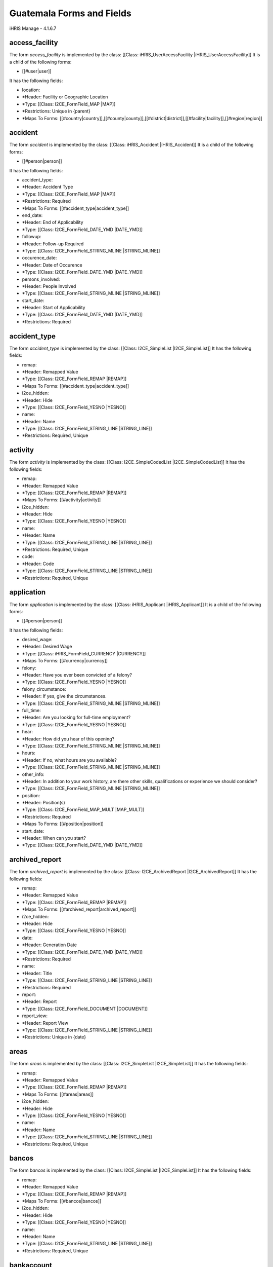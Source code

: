 Guatemala Forms and Fields
==========================

iHRIS Manage - 4.1.6.7

access_facility
^^^^^^^^^^^^^^^
The form *access_facility*  is implemented by the class: [[Class: iHRIS_UserAccessFacility |iHRIS_UserAccessFacility]]
It is a child of the following forms:

* [[#user|user]]
It has the following fields:

* location:
* *Header: Facility or Geographic Location
* *Type: [[Class: I2CE_FormField_MAP |MAP]]
* *Restrictions: Unique in {parent}
* *Maps To Forms: [[#country|country]],[[#county|county]],[[#district|district]],[[#facility|facility]],[[#region|region]]

accident
^^^^^^^^
The form *accident*  is implemented by the class: [[Class: iHRIS_Accident |iHRIS_Accident]]
It is a child of the following forms:

* [[#person|person]]
It has the following fields:

* accident_type:
* *Header: Accident Type
* *Type: [[Class: I2CE_FormField_MAP |MAP]]
* *Restrictions: Required
* *Maps To Forms: [[#accident_type|accident_type]]
* end_date:
* *Header: End of Applicability
* *Type: [[Class: I2CE_FormField_DATE_YMD |DATE_YMD]]
* followup:
* *Header: Follow-up Required
* *Type: [[Class: I2CE_FormField_STRING_MLINE |STRING_MLINE]]
* occurence_date:
* *Header: Date of Occurence
* *Type: [[Class: I2CE_FormField_DATE_YMD |DATE_YMD]]
* persons_involved:
* *Header: People Involved
* *Type: [[Class: I2CE_FormField_STRING_MLINE |STRING_MLINE]]
* start_date:
* *Header: Start of Applicability
* *Type: [[Class: I2CE_FormField_DATE_YMD |DATE_YMD]]
* *Restrictions: Required

accident_type
^^^^^^^^^^^^^
The form *accident_type*  is implemented by the class: [[Class: I2CE_SimpleList |I2CE_SimpleList]]
It has the following fields:

* remap:
* *Header: Remapped Value
* *Type: [[Class: I2CE_FormField_REMAP |REMAP]]
* *Maps To Forms: [[#accident_type|accident_type]]
* i2ce_hidden:
* *Header: Hide
* *Type: [[Class: I2CE_FormField_YESNO |YESNO]]
* name:
* *Header: Name
* *Type: [[Class: I2CE_FormField_STRING_LINE |STRING_LINE]]
* *Restrictions: Required, Unique

activity
^^^^^^^^
The form *activity*  is implemented by the class: [[Class: I2CE_SimpleCodedList |I2CE_SimpleCodedList]]
It has the following fields:

* remap:
* *Header: Remapped Value
* *Type: [[Class: I2CE_FormField_REMAP |REMAP]]
* *Maps To Forms: [[#activity|activity]]
* i2ce_hidden:
* *Header: Hide
* *Type: [[Class: I2CE_FormField_YESNO |YESNO]]
* name:
* *Header: Name
* *Type: [[Class: I2CE_FormField_STRING_LINE |STRING_LINE]]
* *Restrictions: Required, Unique
* code:
* *Header: Code
* *Type: [[Class: I2CE_FormField_STRING_LINE |STRING_LINE]]
* *Restrictions: Required, Unique

application
^^^^^^^^^^^
The form *application*  is implemented by the class: [[Class: iHRIS_Applicant |iHRIS_Applicant]]
It is a child of the following forms:

* [[#person|person]]
It has the following fields:

* desired_wage:
* *Header: Desired Wage
* *Type: [[Class: iHRIS_FormField_CURRENCY |CURRENCY]]
* *Maps To Forms: [[#currency|currency]]
* felony:
* *Header: Have you ever been convicted of a felony?
* *Type: [[Class: I2CE_FormField_YESNO |YESNO]]
* felony_circumstance:
* *Header: If yes, give the circumstances.
* *Type: [[Class: I2CE_FormField_STRING_MLINE |STRING_MLINE]]
* full_time:
* *Header: Are you looking for full-time employment?
* *Type: [[Class: I2CE_FormField_YESNO |YESNO]]
* hear:
* *Header: How did you hear of this opening?
* *Type: [[Class: I2CE_FormField_STRING_MLINE |STRING_MLINE]]
* hours:
* *Header: If no, what hours are you available?
* *Type: [[Class: I2CE_FormField_STRING_MLINE |STRING_MLINE]]
* other_info:
* *Header: In addition to your work history, are there other skills, qualifications or experience we should consider?
* *Type: [[Class: I2CE_FormField_STRING_MLINE |STRING_MLINE]]
* position:
* *Header: Position(s)
* *Type: [[Class: I2CE_FormField_MAP_MULT |MAP_MULT]]
* *Restrictions: Required
* *Maps To Forms: [[#position|position]]
* start_date:
* *Header: When can you start?
* *Type: [[Class: I2CE_FormField_DATE_YMD |DATE_YMD]]

archived_report
^^^^^^^^^^^^^^^
The form *archived_report*  is implemented by the class: [[Class: I2CE_ArchivedReport |I2CE_ArchivedReport]]
It has the following fields:

* remap:
* *Header: Remapped Value
* *Type: [[Class: I2CE_FormField_REMAP |REMAP]]
* *Maps To Forms: [[#archived_report|archived_report]]
* i2ce_hidden:
* *Header: Hide
* *Type: [[Class: I2CE_FormField_YESNO |YESNO]]
* date:
* *Header: Generation Date
* *Type: [[Class: I2CE_FormField_DATE_YMD |DATE_YMD]]
* *Restrictions: Required
* name:
* *Header: Title
* *Type: [[Class: I2CE_FormField_STRING_LINE |STRING_LINE]]
* *Restrictions: Required
* report:
* *Header: Report
* *Type: [[Class: I2CE_FormField_DOCUMENT |DOCUMENT]]
* report_view:
* *Header: Report View
* *Type: [[Class: I2CE_FormField_STRING_LINE |STRING_LINE]]
* *Restrictions: Unique in {date}

areas
^^^^^
The form *areas*  is implemented by the class: [[Class: I2CE_SimpleList |I2CE_SimpleList]]
It has the following fields:

* remap:
* *Header: Remapped Value
* *Type: [[Class: I2CE_FormField_REMAP |REMAP]]
* *Maps To Forms: [[#areas|areas]]
* i2ce_hidden:
* *Header: Hide
* *Type: [[Class: I2CE_FormField_YESNO |YESNO]]
* name:
* *Header: Name
* *Type: [[Class: I2CE_FormField_STRING_LINE |STRING_LINE]]
* *Restrictions: Required, Unique

bancos
^^^^^^
The form *bancos*  is implemented by the class: [[Class: I2CE_SimpleList |I2CE_SimpleList]]
It has the following fields:

* remap:
* *Header: Remapped Value
* *Type: [[Class: I2CE_FormField_REMAP |REMAP]]
* *Maps To Forms: [[#bancos|bancos]]
* i2ce_hidden:
* *Header: Hide
* *Type: [[Class: I2CE_FormField_YESNO |YESNO]]
* name:
* *Header: Name
* *Type: [[Class: I2CE_FormField_STRING_LINE |STRING_LINE]]
* *Restrictions: Required, Unique

bankaccount
^^^^^^^^^^^
The form *bankaccount*  is implemented by the class: [[Class: GT_BankAccount |GT_BankAccount]]
It is a child of the following forms:

* [[#person|person]]
It has the following fields:

* account_number:
* *Header: Numero de Cuenta
* *Type: [[Class: I2CE_FormField_STRING_LINE |STRING_LINE]]
* bancos:
* *Header:
* *Type: [[Class: I2CE_FormField_MAP |MAP]]
* *Maps To Forms: [[#bancos|bancos]]

benefit
^^^^^^^
The form *benefit*  is implemented by the class: [[Class: iHRIS_Benefit |iHRIS_Benefit]]
It is a child of the following forms:

* [[#person|person]]
It has the following fields:

* amount:
* *Header: Amount
* *Type: [[Class: iHRIS_FormField_CURRENCY |CURRENCY]]
* *Restrictions: Required
* *Maps To Forms: [[#currency|currency]]
* end_date:
* *Header: End Date
* *Type: [[Class: I2CE_FormField_DATE_YMD |DATE_YMD]]
* recurrence:
* *Header: Recurrence Frequency
* *Type: [[Class: I2CE_FormField_MAP |MAP]]
* *Restrictions: Required
* *Maps To Forms: [[#benefit_recurrence|benefit_recurrence]]
* source:
* *Header: Source
* *Type: [[Class: I2CE_FormField_MAP |MAP]]
* *Restrictions: Required
* *Maps To Forms: [[#salary_source|salary_source]]
* start_date:
* *Header: Start Date
* *Type: [[Class: I2CE_FormField_DATE_YMD |DATE_YMD]]
* *Restrictions: Required
* type:
* *Header: Benefit Type
* *Type: [[Class: I2CE_FormField_MAP |MAP]]
* *Restrictions: Required
* *Maps To Forms: [[#benefit_type|benefit_type]]

benefit_recurrence
^^^^^^^^^^^^^^^^^^
The form *benefit_recurrence*  is implemented by the class: [[Class: I2CE_SimpleList |I2CE_SimpleList]]
It has the following fields:

* remap:
* *Header: Remapped Value
* *Type: [[Class: I2CE_FormField_REMAP |REMAP]]
* *Maps To Forms: [[#benefit_recurrence|benefit_recurrence]]
* i2ce_hidden:
* *Header: Hide
* *Type: [[Class: I2CE_FormField_YESNO |YESNO]]
* name:
* *Header: Name
* *Type: [[Class: I2CE_FormField_STRING_LINE |STRING_LINE]]
* *Restrictions: Required, Unique

benefit_type
^^^^^^^^^^^^
The form *benefit_type*  is implemented by the class: [[Class: I2CE_SimpleList |I2CE_SimpleList]]
It has the following fields:
*remap:
**Header: Remapped Value
**Type: [[Class: I2CE_FormField_REMAP |REMAP]]
**Maps To Forms: [[#benefit_type|benefit_type]]
*i2ce_hidden:
**Header: Hide
**Type: [[Class: I2CE_FormField_YESNO |YESNO]]
*name:
**Header: Name
**Type: [[Class: I2CE_FormField_STRING_LINE |STRING_LINE]]
**Restrictions: Required, Unique 

cadre
^^^^^
The form *cadre*  is implemented by the class: [[Class: I2CE_SimpleList |I2CE_SimpleList]]
It has the following fields:
*remap:
**Header: Remapped Value
**Type: [[Class: I2CE_FormField_REMAP |REMAP]]
**Maps To Forms: [[#cadre|cadre]]
*i2ce_hidden:
**Header: Hide
**Type: [[Class: I2CE_FormField_YESNO |YESNO]]
*name:
**Header: Name
**Type: [[Class: I2CE_FormField_STRING_LINE |STRING_LINE]]
**Restrictions: Required, Unique 

claseancha
^^^^^^^^^^
The form *claseancha*  is implemented by the class: [[Class: I2CE_SimpleList |I2CE_SimpleList]]
It has the following fields:
*remap:
**Header: Remapped Value
**Type: [[Class: I2CE_FormField_REMAP |REMAP]]
**Maps To Forms: [[#claseancha|claseancha]]
*i2ce_hidden:
**Header: Hide
**Type: [[Class: I2CE_FormField_YESNO |YESNO]]
*name:
**Header: Name
**Type: [[Class: I2CE_FormField_STRING_LINE |STRING_LINE]]
**Restrictions: Required, Unique 

classification
^^^^^^^^^^^^^^
The form *classification*  is implemented by the class: [[Class: iHRIS_Classification |iHRIS_Classification]]
It has the following fields:
*remap:
**Header: Remapped Value
**Type: [[Class: I2CE_FormField_REMAP |REMAP]]
**Maps To Forms: [[#classification|classification]]
*i2ce_hidden:
**Header: Hide
**Type: [[Class: I2CE_FormField_YESNO |YESNO]]
*name:
**Header: Name
**Type: [[Class: I2CE_FormField_STRING_LINE |STRING_LINE]]
**Restrictions: Required, Unique 
*description:
**Header: Description
**Type: [[Class: I2CE_FormField_STRING_LINE |STRING_LINE]]
*code:
**Header: Code
**Type: [[Class: I2CE_FormField_STRING_LINE |STRING_LINE]]

competency
^^^^^^^^^^
The form *competency*  is implemented by the class: [[Class: iHRIS_Competency |iHRIS_Competency]]
It has the following fields:
*remap:
**Header: Remapped Value
**Type: [[Class: I2CE_FormField_REMAP |REMAP]]
**Maps To Forms: [[#competency|competency]]
*i2ce_hidden:
**Header: Hide
**Type: [[Class: I2CE_FormField_YESNO |YESNO]]
*notes:
**Header: Notes
**Type: [[Class: I2CE_FormField_STRING_MLINE |STRING_MLINE]]
*competency_type:
**Header: Competency Type
**Type: [[Class: I2CE_FormField_MAP |MAP]]
**Restrictions: Required
**Maps To Forms: [[#competency_type|competency_type]]
*name:
**Header: Name
**Type: [[Class: I2CE_FormField_STRING_LINE |STRING_LINE]]
**Restrictions: Required, Unique in {competency_type} 

competency_evaluation
^^^^^^^^^^^^^^^^^^^^^
The form *competency_evaluation*  is implemented by the class: [[Class: I2CE_SimpleList |I2CE_SimpleList]]
It has the following fields:
*remap:
**Header: Remapped Value
**Type: [[Class: I2CE_FormField_REMAP |REMAP]]
**Maps To Forms: [[#competency_evaluation|competency_evaluation]]
*i2ce_hidden:
**Header: Hide
**Type: [[Class: I2CE_FormField_YESNO |YESNO]]
*name:
**Header: Name
**Type: [[Class: I2CE_FormField_STRING_LINE |STRING_LINE]]
**Restrictions: Required, Unique 

competency_type
^^^^^^^^^^^^^^^
The form *competency_type*  is implemented by the class: [[Class: I2CE_SimpleList |I2CE_SimpleList]]
It has the following fields:
*remap:
**Header: Remapped Value
**Type: [[Class: I2CE_FormField_REMAP |REMAP]]
**Maps To Forms: [[#competency_type|competency_type]]
*i2ce_hidden:
**Header: Hide
**Type: [[Class: I2CE_FormField_YESNO |YESNO]]
*name:
**Header: Name
**Type: [[Class: I2CE_FormField_STRING_LINE |STRING_LINE]]
**Restrictions: Required, Unique 

confirmation
^^^^^^^^^^^^
The form *confirmation*  is implemented by the class: [[Class: iHRIS_Confirmation |iHRIS_Confirmation]]
It is a child of the following forms:
*[[#person|person]]
It has the following fields:
*confirmation_type:
**Header: Confirmation Type
**Type: [[Class: I2CE_FormField_MAP |MAP]]
**Restrictions: Required, Unique in {parent} 
**Maps To Forms: [[#confirmation_type|confirmation_type]]
*date:
**Header: Date
**Type: [[Class: I2CE_FormField_DATE_YMD |DATE_YMD]]
**Restrictions: Required
*record:
**Header: Record
**Type: [[Class: I2CE_FormField_DOCUMENT |DOCUMENT]]
*valid:
**Header: Valid
**Type: [[Class: I2CE_FormField_YESNO |YESNO]]
**Restrictions: Required

confirmation_type
^^^^^^^^^^^^^^^^^
The form *confirmation_type*  is implemented by the class: [[Class: iHRIS_ConfirmationType |iHRIS_ConfirmationType]]
It has the following fields:
*remap:
**Header: Remapped Value
**Type: [[Class: I2CE_FormField_REMAP |REMAP]]
**Maps To Forms: [[#confirmation_type|confirmation_type]]
*i2ce_hidden:
**Header: Hide
**Type: [[Class: I2CE_FormField_YESNO |YESNO]]
*probation_period:
**Header: Probationary Period (Months)
**Type: [[Class: I2CE_FormField_INT |INT]]
**Restrictions: Required
*name:
**Header: Name
**Type: [[Class: I2CE_FormField_STRING_LINE |STRING_LINE]]
**Restrictions: Required, Unique in {job} 
*job:
**Header: Associated Job
**Type: [[Class: I2CE_FormField_MAP |MAP]]
**Maps To Forms: [[#job|job]]

contact
^^^^^^^
The form *contact*  is implemented by the class: [[Class: iHRIS_Contact |iHRIS_Contact]]
It has the following fields:
*address:
**Header: Mailing Address
**Type: [[Class: I2CE_FormField_STRING_MLINE |STRING_MLINE]]
*alt_telephone:
**Header: Alternate Telephone Number
**Type: [[Class: I2CE_FormField_STRING_LINE |STRING_LINE]]
*email:
**Header: Email Address
**Type: [[Class: I2CE_FormField_STRING_LINE |STRING_LINE]]
*fax:
**Header: Fax Number
**Type: [[Class: I2CE_FormField_STRING_LINE |STRING_LINE]]
*mobile_phone:
**Header: Mobile Phone Number
**Type: [[Class: I2CE_FormField_STRING_LINE |STRING_LINE]]
*notes:
**Header: Notes
**Type: [[Class: I2CE_FormField_STRING_MLINE |STRING_MLINE]]
*telephone:
**Header: Telephone Number
**Type: [[Class: I2CE_FormField_STRING_LINE |STRING_LINE]]

continuing_education
^^^^^^^^^^^^^^^^^^^^
The form *continuing_education*  is implemented by the class: [[Class: iHRIS_ContinuingEducation |iHRIS_ContinuingEducation]]
It has the following fields:
*continuing_education_course:
**Header: Continuing Education Course
**Type: [[Class: I2CE_FormField_MAP |MAP]]
**Restrictions: Required
**Maps To Forms: [[#continuing_education_course|continuing_education_course]]
*credit_hours:
**Header: Credit Hours
**Type: [[Class: I2CE_FormField_INT |INT]]
**Restrictions: Required
*end_date:
**Header: End Date
**Type: [[Class: I2CE_FormField_DATE_YMD |DATE_YMD]]
**Restrictions: Required
*start_date:
**Header: Start Date
**Type: [[Class: I2CE_FormField_DATE_YMD |DATE_YMD]]
**Restrictions: Required

continuing_education_course
^^^^^^^^^^^^^^^^^^^^^^^^^^^
The form *continuing_education_course*  is implemented by the class: [[Class: iHRIS_ContinuingEducationCourse |iHRIS_ContinuingEducationCourse]]
It has the following fields:
*remap:
**Header: Remapped Value
**Type: [[Class: I2CE_FormField_REMAP |REMAP]]
**Maps To Forms: [[#continuing_education_course|continuing_education_course]]
*i2ce_hidden:
**Header: Hide
**Type: [[Class: I2CE_FormField_YESNO |YESNO]]
*name:
**Header: Name
**Type: [[Class: I2CE_FormField_STRING_LINE |STRING_LINE]]
**Restrictions: Required
*credit_hours:
**Header: Credit Hours
**Type: [[Class: I2CE_FormField_INT |INT]]
**Restrictions: Required

contract
^^^^^^^^
The form *contract*  is implemented by the class: [[Class: iHRIS_Contract |iHRIS_Contract]]
It has the following fields:
*remap:
**Header: Remapped Value
**Type: [[Class: I2CE_FormField_REMAP |REMAP]]
**Maps To Forms: [[#contract|contract]]
*i2ce_hidden:
**Header: Hide
**Type: [[Class: I2CE_FormField_YESNO |YESNO]]
*contract_status:
**Header: Contract Status
**Type: [[Class: I2CE_FormField_MAP |MAP]]
**Restrictions: Required
**Maps To Forms: [[#contract_status|contract_status]]
*contract_type:
**Header: Contract Type
**Type: [[Class: I2CE_FormField_MAP |MAP]]
**Restrictions: Required
**Maps To Forms: [[#contract_type|contract_type]]
*end_date:
**Header: End Date
**Type: [[Class: I2CE_FormField_DATE_YMD |DATE_YMD]]
*resolution:
**Header: Resolution
**Type: [[Class: I2CE_FormField_MAP |MAP]]
**Maps To Forms: 
*sign_date:
**Header: Date Signed
**Type: [[Class: I2CE_FormField_DATE_YMD |DATE_YMD]]
*start_date:
**Header: Start Date
**Type: [[Class: I2CE_FormField_DATE_YMD |DATE_YMD]]
**Restrictions: Required

contract_status
^^^^^^^^^^^^^^^
The form *contract_status*  is implemented by the class: [[Class: I2CE_SimpleList |I2CE_SimpleList]]
It is a child of the following forms:
*[[#person_position|person_position]]
It has the following fields:
*remap:
**Header: Remapped Value
**Type: [[Class: I2CE_FormField_REMAP |REMAP]]
**Maps To Forms: [[#contract_status|contract_status]]
*i2ce_hidden:
**Header: Hide
**Type: [[Class: I2CE_FormField_YESNO |YESNO]]
*name:
**Header: Name
**Type: [[Class: I2CE_FormField_STRING_LINE |STRING_LINE]]
**Restrictions: Required, Unique 

contract_type
^^^^^^^^^^^^^
The form *contract_type*  is implemented by the class: [[Class: I2CE_SimpleList |I2CE_SimpleList]]
It has the following fields:
*remap:
**Header: Remapped Value
**Type: [[Class: I2CE_FormField_REMAP |REMAP]]
**Maps To Forms: [[#contract_type|contract_type]]
*i2ce_hidden:
**Header: Hide
**Type: [[Class: I2CE_FormField_YESNO |YESNO]]
*name:
**Header: Name
**Type: [[Class: I2CE_FormField_STRING_LINE |STRING_LINE]]
**Restrictions: Required, Unique 

council
^^^^^^^
The form *council*  is implemented by the class: [[Class: I2CE_SimpleList |I2CE_SimpleList]]
It has the following fields:
*remap:
**Header: Remapped Value
**Type: [[Class: I2CE_FormField_REMAP |REMAP]]
**Maps To Forms: [[#council|council]]
*i2ce_hidden:
**Header: Hide
**Type: [[Class: I2CE_FormField_YESNO |YESNO]]
*name:
**Header: Name
**Type: [[Class: I2CE_FormField_STRING_LINE |STRING_LINE]]
**Restrictions: Required, Unique 

country
^^^^^^^
The form *country*  is implemented by the class: [[Class: iHRIS_Country |iHRIS_Country]]
It has the following fields:
*remap:
**Header: Remapped Value
**Type: [[Class: I2CE_FormField_REMAP |REMAP]]
**Maps To Forms: [[#country|country]]
*i2ce_hidden:
**Header: Hide
**Type: [[Class: I2CE_FormField_YESNO |YESNO]]
*alpha_two:
**Header: 2 Character Alpha Code
**Type: [[Class: I2CE_FormField_STRING_LINE |STRING_LINE]]
**Restrictions: Required, Unique 
*code:
**Header: ISO Numeric Code
**Type: [[Class: I2CE_FormField_INT |INT]]
*location:
**Header: Use for Location Selection
**Type: [[Class: I2CE_FormField_YESNO |YESNO]]
*name:
**Header: Name
**Type: [[Class: I2CE_FormField_STRING_LINE |STRING_LINE]]
**Restrictions: Required, Unique 
*primary:
**Header: Primary Country
**Type: [[Class: I2CE_FormField_YESNO |YESNO]]

county
^^^^^^
The form *county*  is implemented by the class: [[Class: iHRIS_County |iHRIS_County]]
It has the following fields:
*remap:
**Header: Remapped Value
**Type: [[Class: I2CE_FormField_REMAP |REMAP]]
**Maps To Forms: [[#county|county]]
*i2ce_hidden:
**Header: Hide
**Type: [[Class: I2CE_FormField_YESNO |YESNO]]
*name:
**Header: Name
**Type: [[Class: I2CE_FormField_STRING_LINE |STRING_LINE]]
**Restrictions: Required, Unique in {district} 
*district:
**Header: District
**Type: [[Class: I2CE_FormField_MAP |MAP]]
**Restrictions: Required
**Maps To Forms: [[#district|district]]

currency
^^^^^^^^
The form *currency*  is implemented by the class: [[Class: iHRIS_Currency |iHRIS_Currency]]
It has the following fields:
*remap:
**Header: Remapped Value
**Type: [[Class: I2CE_FormField_REMAP |REMAP]]
**Maps To Forms: [[#currency|currency]]
*i2ce_hidden:
**Header: Hide
**Type: [[Class: I2CE_FormField_YESNO |YESNO]]
*code:
**Header: Currency Code
**Type: [[Class: I2CE_FormField_STRING_LINE |STRING_LINE]]
**Restrictions: Required, Unique 
*country:
**Header: Country
**Type: [[Class: I2CE_FormField_MAP |MAP]]
**Maps To Forms: [[#country|country]]
*name:
**Header: Name
**Type: [[Class: I2CE_FormField_STRING_LINE |STRING_LINE]]
*symbol:
**Header: Symbol
**Type: [[Class: I2CE_FormField_STRING_LINE |STRING_LINE]]

degree
^^^^^^
The form *degree*  is implemented by the class: [[Class: iHRIS_Degree |iHRIS_Degree]]
It has the following fields:
*remap:
**Header: Remapped Value
**Type: [[Class: I2CE_FormField_REMAP |REMAP]]
**Maps To Forms: [[#degree|degree]]
*i2ce_hidden:
**Header: Hide
**Type: [[Class: I2CE_FormField_YESNO |YESNO]]
*edu_type:
**Header: Education Type
**Type: [[Class: I2CE_FormField_MAP |MAP]]
**Restrictions: Required
**Maps To Forms: [[#edu_type|edu_type]]
*name:
**Header: Name
**Type: [[Class: I2CE_FormField_STRING_LINE |STRING_LINE]]
**Restrictions: Required, Unique in {edu_type} 

demographic
^^^^^^^^^^^
The form *demographic*  is implemented by the class: [[Class: iHRIS_ManageDemographic |iHRIS_ManageDemographic]]
It is a child of the following forms:
*[[#person|person]]
It has the following fields:
*birth_date:
**Header: Date of Birth
**Type: [[Class: I2CE_FormField_DATE_YMD |DATE_YMD]]
*marital_status:
**Header: Marital Status
**Type: [[Class: I2CE_FormField_MAP |MAP]]
**Maps To Forms: [[#marital_status|marital_status]]
*gender:
**Header: Gender
**Type: [[Class: I2CE_FormField_MAP |MAP]]
**Maps To Forms: [[#gender|gender]]
*dependents:
**Header: Number of Dependents
**Type: [[Class: I2CE_FormField_INT |INT]]

department
^^^^^^^^^^
The form *department*  is implemented by the class: [[Class: iHRIS_Department |iHRIS_Department]]

This form holds information about Health Levels (Nivel Salud)

It has the following fields:
*remap:
**Header: Remapped Value
**Type: [[Class: I2CE_FormField_REMAP |REMAP]]
**Maps To Forms: [[#department|department]]
*i2ce_hidden:
**Header: Hide
**Type: [[Class: I2CE_FormField_YESNO |YESNO]]
*name:
**Header: Name
**Type: [[Class: I2CE_FormField_STRING_LINE |STRING_LINE]]
**Restrictions: Required, Unique 

dependent
^^^^^^^^^
The form *dependent*  is implemented by the class: [[Class: iHRIS_Dependent |iHRIS_Dependent]]
It is a child of the following forms:
*[[#person|person]]
It has the following fields:
*date_of_birth:
**Header: Date of Birth
**Type: [[Class: I2CE_FormField_DATE_YMD |DATE_YMD]]
*name:
**Header: Name
**Type: [[Class: I2CE_FormField_STRING_LINE |STRING_LINE]]
**Restrictions: Required
*gender:
**Header: Gender
**Type: [[Class: I2CE_FormField_MAP |MAP]]
**Maps To Forms: [[#gender|gender]]

disciplinary_action
^^^^^^^^^^^^^^^^^^^
The form *disciplinary_action*  is implemented by the class: [[Class: iHRIS_DisciplinaryAction |iHRIS_DisciplinaryAction]]
It is a child of the following forms:
*[[#person|person]]
It has the following fields:
*action_date:
**Header: Date of Discussion
**Type: [[Class: I2CE_FormField_DATE_YMD |DATE_YMD]]
*disciplinary_action_reason:
**Header: Reason for Action
**Type: [[Class: I2CE_FormField_MAP |MAP]]
**Restrictions: Required
**Maps To Forms: [[#disciplinary_action_reason|disciplinary_action_reason]]
*disciplinary_action_type:
**Header: Action Taken
**Type: [[Class: I2CE_FormField_MAP |MAP]]
**Restrictions: Required
**Maps To Forms: [[#disciplinary_action_type|disciplinary_action_type]]
*end_date:
**Header: End of Applicability
**Type: [[Class: I2CE_FormField_DATE_YMD |DATE_YMD]]
*notes:
**Header: Notes
**Type: [[Class: I2CE_FormField_STRING_MLINE |STRING_MLINE]]
*persons_present:
**Header: People Present
**Type: [[Class: I2CE_FormField_STRING_MLINE |STRING_MLINE]]
*start_date:
**Header: Start of Applicability
**Type: [[Class: I2CE_FormField_DATE_YMD |DATE_YMD]]
**Restrictions: Required

disciplinary_action_reason
^^^^^^^^^^^^^^^^^^^^^^^^^^
The form *disciplinary_action_reason*  is implemented by the class: [[Class: I2CE_SimpleList |I2CE_SimpleList]]
It has the following fields:
*remap:
**Header: Remapped Value
**Type: [[Class: I2CE_FormField_REMAP |REMAP]]
**Maps To Forms: [[#disciplinary_action_reason|disciplinary_action_reason]]
*i2ce_hidden:
**Header: Hide
**Type: [[Class: I2CE_FormField_YESNO |YESNO]]
*name:
**Header: Name
**Type: [[Class: I2CE_FormField_STRING_LINE |STRING_LINE]]
**Restrictions: Required, Unique 

disciplinary_action_type
^^^^^^^^^^^^^^^^^^^^^^^^
The form *disciplinary_action_type*  is implemented by the class: [[Class: I2CE_SimpleList |I2CE_SimpleList]]
It has the following fields:
*remap:
**Header: Remapped Value
**Type: [[Class: I2CE_FormField_REMAP |REMAP]]
**Maps To Forms: [[#disciplinary_action_type|disciplinary_action_type]]
*i2ce_hidden:
**Header: Hide
**Type: [[Class: I2CE_FormField_YESNO |YESNO]]
*name:
**Header: Name
**Type: [[Class: I2CE_FormField_STRING_LINE |STRING_LINE]]
**Restrictions: Required, Unique 

district
^^^^^^^^
The form *district*  is implemented by the class: [[Class: iHRIS_District |iHRIS_District]]
It has the following fields:
*remap:
**Header: Remapped Value
**Type: [[Class: I2CE_FormField_REMAP |REMAP]]
**Maps To Forms: [[#district|district]]
*i2ce_hidden:
**Header: Hide
**Type: [[Class: I2CE_FormField_YESNO |YESNO]]
*name:
**Header: Name
**Type: [[Class: I2CE_FormField_STRING_LINE |STRING_LINE]]
**Restrictions: Required, Unique in {region:country} 
*code:
**Header: Code
**Type: [[Class: I2CE_FormField_STRING_LINE |STRING_LINE]]
*region:
**Header: Region
**Type: [[Class: I2CE_FormField_MAP |MAP]]
**Restrictions: Required
**Maps To Forms: [[#region|region]]

edu_type
^^^^^^^^
The form *edu_type*  is implemented by the class: [[Class: I2CE_SimpleList |I2CE_SimpleList]]
It has the following fields:
*remap:
**Header: Remapped Value
**Type: [[Class: I2CE_FormField_REMAP |REMAP]]
**Maps To Forms: [[#edu_type|edu_type]]
*i2ce_hidden:
**Header: Hide
**Type: [[Class: I2CE_FormField_YESNO |YESNO]]
*name:
**Header: Name
**Type: [[Class: I2CE_FormField_STRING_LINE |STRING_LINE]]
**Restrictions: Required, Unique 

education
^^^^^^^^^
The form *education*  is implemented by the class: [[Class: iHRIS_Education |iHRIS_Education]]
It is a child of the following forms:
*[[#person|person]]
It has the following fields:
*degree:
**Header: Degree
**Type: [[Class: I2CE_FormField_MAP |MAP]]
**Restrictions: Required
**Maps To Forms: [[#degree|degree]]
*institution:
**Header: Institution Name
**Type: [[Class: I2CE_FormField_STRING_LINE |STRING_LINE]]
**Restrictions: Required
*location:
**Header: Institution Location
**Type: [[Class: I2CE_FormField_STRING_LINE |STRING_LINE]]
*major:
**Header: Major
**Type: [[Class: I2CE_FormField_STRING_LINE |STRING_LINE]]
*year:
**Header: Year of Graduation (leave blank if In Progress)
**Type: [[Class: I2CE_FormField_DATE_Y |DATE_Y]]

employee_status
^^^^^^^^^^^^^^^
The form *employee_status*  is implemented by the class: [[Class: I2CE_SimpleList |I2CE_SimpleList]]
It has the following fields:
*remap:
**Header: Remapped Value
**Type: [[Class: I2CE_FormField_REMAP |REMAP]]
**Maps To Forms: [[#employee_status|employee_status]]
*i2ce_hidden:
**Header: Hide
**Type: [[Class: I2CE_FormField_YESNO |YESNO]]
*name:
**Header: Name
**Type: [[Class: I2CE_FormField_STRING_LINE |STRING_LINE]]
**Restrictions: Required, Unique 

employment
^^^^^^^^^^
The form *employment*  is implemented by the class: [[Class: iHRIS_Employment |iHRIS_Employment]]
It is a child of the following forms:
*[[#person|person]]
It has the following fields:
*company_address:
**Header: Company Address
**Type: [[Class: I2CE_FormField_STRING_MLINE |STRING_MLINE]]
*company_name:
**Header: Company Name
**Type: [[Class: I2CE_FormField_STRING_LINE |STRING_LINE]]
**Restrictions: Required
*company_phone:
**Header: Company Telephone
**Type: [[Class: I2CE_FormField_STRING_LINE |STRING_LINE]]
*contact_ok:
**Header: Ok to Contact?
**Type: [[Class: I2CE_FormField_YESNO |YESNO]]
*end_date:
**Header: Date Ended (leave blank if still employed)
**Type: [[Class: I2CE_FormField_DATE_YMD |DATE_YMD]]
*end_position:
**Header: Ending Position
**Type: [[Class: I2CE_FormField_STRING_LINE |STRING_LINE]]
*end_wage:
**Header: Ending Wage
**Type: [[Class: iHRIS_FormField_CURRENCY |CURRENCY]]
**Maps To Forms: [[#currency|currency]]
*reason_for_leaving:
**Header: Reason for Leaving
**Type: [[Class: I2CE_FormField_STRING_MLINE |STRING_MLINE]]
*responsibilities:
**Header: Job Responsibilities
**Type: [[Class: I2CE_FormField_STRING_MLINE |STRING_MLINE]]
*start_date:
**Header: Date Started
**Type: [[Class: I2CE_FormField_DATE_YMD |DATE_YMD]]
**Restrictions: Required
*start_position:
**Header: Starting Position
**Type: [[Class: I2CE_FormField_STRING_LINE |STRING_LINE]]
*start_wage:
**Header: Starting Wage
**Type: [[Class: iHRIS_FormField_CURRENCY |CURRENCY]]
**Maps To Forms: [[#currency|currency]]
*supervisor:
**Header: Supervisor
**Type: [[Class: I2CE_FormField_STRING_LINE |STRING_LINE]]

facility
^^^^^^^^
The form *facility*  is implemented by the class: [[Class: iHRIS_Facility |iHRIS_Facility]]

This form is used to descibe basic information about a facility

It has the child forms:
*[[#facility_contact|facility_contact]]
It has the following fields:
*remap:
**Header: Remapped Value
**Type: [[Class: I2CE_FormField_REMAP |REMAP]]
**Maps To Forms: [[#facility|facility]]
*i2ce_hidden:
**Header: Hide
**Type: [[Class: I2CE_FormField_YESNO |YESNO]]
*location:
**Header: Location
**Type: [[Class: I2CE_FormField_MAP |MAP]]
**Maps To Forms: [[#county|county]],[[#district|district]]
*name:
**Header: Name
**Type: [[Class: I2CE_FormField_STRING_LINE |STRING_LINE]]
**Restrictions: Required, Unique 
*code:
**Header: Codigo
**Type: [[Class: I2CE_FormField_INT |INT]]
*department:
**Header: Nivel Salud
**Type: [[Class: I2CE_FormField_MAP |MAP]]
**Maps To Forms: [[#department|department]]
*facility_type:
**Header: Facility Type
**Type: [[Class: I2CE_FormField_MAP |MAP]]
**Restrictions: Required
**Maps To Forms: [[#facility_type|facility_type]]
*loc_salud:
**Header: Localizacion Salud
**Type: [[Class: I2CE_FormField_MAP |MAP]]
**Maps To Forms: [[#redes|redes]],[[#region_salud|region_salud]],[[#sibasi|sibasi]]
*unidadejecutora:
**Header: Unidad Ejecutora
**Type: [[Class: I2CE_FormField_MAP |MAP]]
**Maps To Forms: [[#unidadejecutora|unidadejecutora]]

facility_contact
^^^^^^^^^^^^^^^^
The form *facility_contact*  is implemented by the class: [[Class: iHRIS_Contact |iHRIS_Contact]]
It is a child of the following forms:
*[[#facility|facility]]
It has the following fields:
*address:
**Header: Mailing Address
**Type: [[Class: I2CE_FormField_STRING_MLINE |STRING_MLINE]]
*alt_telephone:
**Header: Alternate Telephone Number
**Type: [[Class: I2CE_FormField_STRING_LINE |STRING_LINE]]
*email:
**Header: Email Address
**Type: [[Class: I2CE_FormField_STRING_LINE |STRING_LINE]]
*fax:
**Header: Fax Number
**Type: [[Class: I2CE_FormField_STRING_LINE |STRING_LINE]]
*mobile_phone:
**Header: Mobile Phone Number
**Type: [[Class: I2CE_FormField_STRING_LINE |STRING_LINE]]
*notes:
**Header: Notes
**Type: [[Class: I2CE_FormField_STRING_MLINE |STRING_MLINE]]
*telephone:
**Header: Telephone Number
**Type: [[Class: I2CE_FormField_STRING_LINE |STRING_LINE]]

facility_type
^^^^^^^^^^^^^
The form *facility_type*  is implemented by the class: [[Class: I2CE_SimpleList |I2CE_SimpleList]]
It has the following fields:
*remap:
**Header: Remapped Value
**Type: [[Class: I2CE_FormField_REMAP |REMAP]]
**Maps To Forms: [[#facility_type|facility_type]]
*i2ce_hidden:
**Header: Hide
**Type: [[Class: I2CE_FormField_YESNO |YESNO]]
*name:
**Header: Name
**Type: [[Class: I2CE_FormField_STRING_LINE |STRING_LINE]]
**Restrictions: Required, Unique 

fuente
^^^^^^
The form *fuente*  is implemented by the class: [[Class: I2CE_SimpleCodedList |I2CE_SimpleCodedList]]
It has the following fields:
*remap:
**Header: Remapped Value
**Type: [[Class: I2CE_FormField_REMAP |REMAP]]
**Maps To Forms: [[#fuente|fuente]]
*i2ce_hidden:
**Header: Hide
**Type: [[Class: I2CE_FormField_YESNO |YESNO]]
*name:
**Header: Name
**Type: [[Class: I2CE_FormField_STRING_LINE |STRING_LINE]]
**Restrictions: Required, Unique 
*code:
**Header: Code
**Type: [[Class: I2CE_FormField_STRING_LINE |STRING_LINE]]
**Restrictions: Required, Unique 

gender
^^^^^^
The form *gender*  is implemented by the class: [[Class: I2CE_SimpleList |I2CE_SimpleList]]
It has the following fields:
*remap:
**Header: Remapped Value
**Type: [[Class: I2CE_FormField_REMAP |REMAP]]
**Maps To Forms: [[#gender|gender]]
*i2ce_hidden:
**Header: Hide
**Type: [[Class: I2CE_FormField_YESNO |YESNO]]
*name:
**Header: Name
**Type: [[Class: I2CE_FormField_STRING_LINE |STRING_LINE]]
**Restrictions: Required, Unique 

generated_doc
^^^^^^^^^^^^^
The form *generated_doc*  is implemented by the class: [[Class: I2CE_GeneratedDoc |I2CE_GeneratedDoc]]
It has the following fields:
*date:
**Header: Date
**Type: [[Class: I2CE_FormField_DATE_YMD |DATE_YMD]]
**Restrictions: Required
*description:
**Header: Description
**Type: [[Class: I2CE_FormField_STRING_LINE |STRING_LINE]]
*document:
**Header: Document
**Type: [[Class: I2CE_FormField_DOCUMENT |DOCUMENT]]
*primary_form:
**Header: Primary Form ID
**Type: [[Class: I2CE_FormField_STRING_LINE |STRING_LINE]]

id_type
^^^^^^^
The form *id_type*  is implemented by the class: [[Class: I2CE_SimpleList |I2CE_SimpleList]]
It has the following fields:
*remap:
**Header: Remapped Value
**Type: [[Class: I2CE_FormField_REMAP |REMAP]]
**Maps To Forms: [[#id_type|id_type]]
*i2ce_hidden:
**Header: Hide
**Type: [[Class: I2CE_FormField_YESNO |YESNO]]
*name:
**Header: Name
**Type: [[Class: I2CE_FormField_STRING_LINE |STRING_LINE]]
**Restrictions: Required, Unique 

isco_88_major
^^^^^^^^^^^^^
The form *isco_88_major*  is implemented by the class: [[Class: iHRIS_ISCO_88_Major |iHRIS_ISCO_88_Major]]
It has the following fields:
*remap:
**Header: Remapped Value
**Type: [[Class: I2CE_FormField_REMAP |REMAP]]
**Maps To Forms: [[#isco_88_major|isco_88_major]]
*i2ce_hidden:
**Header: Hide
**Type: [[Class: I2CE_FormField_YESNO |YESNO]]
*description:
**Header: Description
**Type: [[Class: I2CE_FormField_STRING_MLINE |STRING_MLINE]]
*name:
**Header: Major Group
**Type: [[Class: I2CE_FormField_STRING_LINE |STRING_LINE]]
**Restrictions: Required

isco_88_minor
^^^^^^^^^^^^^
The form *isco_88_minor*  is implemented by the class: [[Class: iHRIS_ISCO_88_Minor |iHRIS_ISCO_88_Minor]]
It has the following fields:
*remap:
**Header: Remapped Value
**Type: [[Class: I2CE_FormField_REMAP |REMAP]]
**Maps To Forms: [[#isco_88_minor|isco_88_minor]]
*i2ce_hidden:
**Header: Hide
**Type: [[Class: I2CE_FormField_YESNO |YESNO]]
*name:
**Header: Minor Group
**Type: [[Class: I2CE_FormField_STRING_LINE |STRING_LINE]]
**Restrictions: Required
*description:
**Header: Description
**Type: [[Class: I2CE_FormField_STRING_MLINE |STRING_MLINE]]
*isco_88_sub_major:
**Header: Sub-Major Group
**Type: [[Class: I2CE_FormField_MAP |MAP]]
**Maps To Forms: [[#isco_88_sub_major|isco_88_sub_major]]

isco_88_sub_major
^^^^^^^^^^^^^^^^^
The form *isco_88_sub_major*  is implemented by the class: [[Class: iHRIS_ISCO_88_Sub_Major |iHRIS_ISCO_88_Sub_Major]]
It has the following fields:
*remap:
**Header: Remapped Value
**Type: [[Class: I2CE_FormField_REMAP |REMAP]]
**Maps To Forms: [[#isco_88_sub_major|isco_88_sub_major]]
*i2ce_hidden:
**Header: Hide
**Type: [[Class: I2CE_FormField_YESNO |YESNO]]
*isco_88_major:
**Header: Major Group
**Type: [[Class: I2CE_FormField_MAP |MAP]]
**Maps To Forms: [[#isco_88_major|isco_88_major]]
*description:
**Header: Description
**Type: [[Class: I2CE_FormField_STRING_MLINE |STRING_MLINE]]
*name:
**Header: Sub-Major Group
**Type: [[Class: I2CE_FormField_STRING_LINE |STRING_LINE]]
**Restrictions: Required

isco_88_unit
^^^^^^^^^^^^
The form *isco_88_unit*  is implemented by the class: [[Class: iHRIS_ISCO_88_Unit |iHRIS_ISCO_88_Unit]]
It has the following fields:
*remap:
**Header: Remapped Value
**Type: [[Class: I2CE_FormField_REMAP |REMAP]]
**Maps To Forms: [[#isco_88_unit|isco_88_unit]]
*i2ce_hidden:
**Header: Hide
**Type: [[Class: I2CE_FormField_YESNO |YESNO]]
*isco_88_minor:
**Header: Minor Group
**Type: [[Class: I2CE_FormField_MAP |MAP]]
**Maps To Forms: [[#isco_88_minor|isco_88_minor]]
*description:
**Header: Description
**Type: [[Class: I2CE_FormField_STRING_LINE |STRING_LINE]]
*name:
**Header: Unit
**Type: [[Class: I2CE_FormField_STRING_LINE |STRING_LINE]]
**Restrictions: Required

job
^^^
The form *job*  is implemented by the class: [[Class: iHRIS_ManageJob |iHRIS_ManageJob]]
It has the following fields:
*remap:
**Header: Remapped Value
**Type: [[Class: I2CE_FormField_REMAP |REMAP]]
**Maps To Forms: [[#job|job]]
*i2ce_hidden:
**Header: Hide
**Type: [[Class: I2CE_FormField_YESNO |YESNO]]
*cadre:
**Header: Cadre (Health Professionals Only)
**Type: [[Class: I2CE_FormField_MAP |MAP]]
**Maps To Forms: [[#cadre|cadre]]
*classification:
**Header: Classification
**Type: [[Class: I2CE_FormField_MAP |MAP]]
**Maps To Forms: [[#classification|classification]]
*code:
**Header: Code
**Type: [[Class: I2CE_FormField_STRING_LINE |STRING_LINE]]
*description:
**Header: Description
**Type: [[Class: I2CE_FormField_STRING_MLINE |STRING_MLINE]]
*isco_88_unit:
**Header: ISCO 88 Code
**Type: [[Class: I2CE_FormField_MAP |MAP]]
**Maps To Forms: [[#isco_88_unit|isco_88_unit]]
*title:
**Header: Title
**Type: [[Class: I2CE_FormField_STRING_LINE |STRING_LINE]]
**Restrictions: Required, Unique 
*salary_grade:
**Header: Salary Grade
**Type: [[Class: I2CE_FormField_MAP |MAP]]
**Maps To Forms: [[#salary_grade|salary_grade]]

language
^^^^^^^^
The form *language*  is implemented by the class: [[Class: I2CE_SimpleList |I2CE_SimpleList]]
It has the following fields:
*remap:
**Header: Remapped Value
**Type: [[Class: I2CE_FormField_REMAP |REMAP]]
**Maps To Forms: [[#language|language]]
*i2ce_hidden:
**Header: Hide
**Type: [[Class: I2CE_FormField_YESNO |YESNO]]
*name:
**Header: Name
**Type: [[Class: I2CE_FormField_STRING_LINE |STRING_LINE]]
**Restrictions: Required, Unique 

language_proficiency
^^^^^^^^^^^^^^^^^^^^
The form *language_proficiency*  is implemented by the class: [[Class: I2CE_SimpleList |I2CE_SimpleList]]
It has the following fields:
*remap:
**Header: Remapped Value
**Type: [[Class: I2CE_FormField_REMAP |REMAP]]
**Maps To Forms: [[#language_proficiency|language_proficiency]]
*i2ce_hidden:
**Header: Hide
**Type: [[Class: I2CE_FormField_YESNO |YESNO]]
*name:
**Header: Name
**Type: [[Class: I2CE_FormField_STRING_LINE |STRING_LINE]]
**Restrictions: Required, Unique 

locale
^^^^^^
The form *locale*  is implemented by the class: [[Class: I2CE_Form_Locale |I2CE_Form_Locale]]
It has the following fields:
*remap:
**Header: Remapped Value
**Type: [[Class: I2CE_FormField_REMAP |REMAP]]
**Maps To Forms: [[#locale|locale]]
*i2ce_hidden:
**Header: Hide
**Type: [[Class: I2CE_FormField_YESNO |YESNO]]
*name:
**Header: Locale
**Type: [[Class: I2CE_FormField_STRING_LINE |STRING_LINE]]
**Restrictions: Required, Unique 
*selectable:
**Header: Selectable
**Type: [[Class: I2CE_FormField_YESNO |YESNO]]
**Restrictions: Required, Unique 

marital_status
^^^^^^^^^^^^^^
The form *marital_status*  is implemented by the class: [[Class: I2CE_SimpleList |I2CE_SimpleList]]
It has the following fields:
*remap:
**Header: Remapped Value
**Type: [[Class: I2CE_FormField_REMAP |REMAP]]
**Maps To Forms: [[#marital_status|marital_status]]
*i2ce_hidden:
**Header: Hide
**Type: [[Class: I2CE_FormField_YESNO |YESNO]]
*name:
**Header: Name
**Type: [[Class: I2CE_FormField_STRING_LINE |STRING_LINE]]
**Restrictions: Required, Unique 

nextofkin
^^^^^^^^^
The form *nextofkin*  is implemented by the class: [[Class: iHRIS_NextOfKin |iHRIS_NextOfKin]]
It is a child of the following forms:
*[[#person|person]]
It has the following fields:
*address:
**Header: Mailing Address
**Type: [[Class: I2CE_FormField_STRING_MLINE |STRING_MLINE]]
*alt_telephone:
**Header: Alternate Telephone Number
**Type: [[Class: I2CE_FormField_STRING_LINE |STRING_LINE]]
*email:
**Header: Email Address
**Type: [[Class: I2CE_FormField_STRING_LINE |STRING_LINE]]
*fax:
**Header: Fax Number
**Type: [[Class: I2CE_FormField_STRING_LINE |STRING_LINE]]
*mobile_phone:
**Header: Mobile Phone Number
**Type: [[Class: I2CE_FormField_STRING_LINE |STRING_LINE]]
*notes:
**Header: Notes
**Type: [[Class: I2CE_FormField_STRING_MLINE |STRING_MLINE]]
*telephone:
**Header: Telephone Number
**Type: [[Class: I2CE_FormField_STRING_LINE |STRING_LINE]]
*relationship:
**Header: Relationship
**Type: [[Class: I2CE_FormField_STRING_LINE |STRING_LINE]]
**Restrictions: Required
*name:
**Header: Name
**Type: [[Class: I2CE_FormField_STRING_LINE |STRING_LINE]]
**Restrictions: Required

nivelsalud
^^^^^^^^^^
The form *nivelsalud*  is implemented by the class: [[Class: I2CE_SimpleList |I2CE_SimpleList]]
It has the following fields:
*remap:
**Header: Remapped Value
**Type: [[Class: I2CE_FormField_REMAP |REMAP]]
**Maps To Forms: [[#nivelsalud|nivelsalud]]
*i2ce_hidden:
**Header: Hide
**Type: [[Class: I2CE_FormField_YESNO |YESNO]]
*name:
**Header: Name
**Type: [[Class: I2CE_FormField_STRING_LINE |STRING_LINE]]
**Restrictions: Required, Unique 

notes
^^^^^
The form *notes*  is implemented by the class: [[Class: iHRIS_Notes |iHRIS_Notes]]
It is a child of the following forms:
*[[#person|person]]
It has the following fields:
*note:
**Header: Note
**Type: [[Class: I2CE_FormField_STRING_MLINE |STRING_MLINE]]
**Restrictions: Required
*date_added:
**Header: Date Added
**Type: [[Class: I2CE_FormField_DATE_YMD |DATE_YMD]]
**Restrictions: Required

obra
^^^^
The form *obra*  is implemented by the class: [[Class: I2CE_SimpleCodedList |I2CE_SimpleCodedList]]
It has the following fields:
*remap:
**Header: Remapped Value
**Type: [[Class: I2CE_FormField_REMAP |REMAP]]
**Maps To Forms: [[#obra|obra]]
*i2ce_hidden:
**Header: Hide
**Type: [[Class: I2CE_FormField_YESNO |YESNO]]
*name:
**Header: Name
**Type: [[Class: I2CE_FormField_STRING_LINE |STRING_LINE]]
**Restrictions: Required, Unique 
*code:
**Header: Code
**Type: [[Class: I2CE_FormField_STRING_LINE |STRING_LINE]]
**Restrictions: Required, Unique 

person
^^^^^^
The form *person*  is implemented by the class: [[Class: iHRIS_GT_Person |iHRIS_GT_Person]]

This form holds basic information about a person such as their names and residence

It has the child forms:
*[[#accident|accident]]
[[#application|application]]
[[#bankaccount|bankaccount]]
[[#benefit|benefit]]
[[#confirmation|confirmation]]
[[#demographic|demographic]]
[[#dependent|dependent]]
[[#disciplinary_action|disciplinary_action]]
[[#education|education]]
[[#employment|employment]]
[[#nextofkin|nextofkin]]
[[#notes|notes]]
[[#person_archive_scan|person_archive_scan]]
[[#person_competency|person_competency]]
[[#person_contact_emergency|person_contact_emergency]]
[[#person_contact_other|person_contact_other]]
[[#person_contact_personal|person_contact_personal]]
[[#person_contact_work|person_contact_work]]
[[#person_id|person_id]]
[[#person_language|person_language]]
[[#person_photo_passport|person_photo_passport]]
[[#person_position|person_position]]
[[#person_record_status|person_record_status]]
[[#person_resume|person_resume]]
[[#person_scheduled_training_course|person_scheduled_training_course]]
[[#position_decision|position_decision]]
[[#position_interview|position_interview]]
[[#profession|profession]]
[[#registration|registration]]
[[#user_map|user_map]]
It has the following fields:
*firstname:
**Header: First Name
**Type: [[Class: I2CE_FormField_STRING_LINE |STRING_LINE]]
**Restrictions: Required
*nationality:
**Header: Nationality
**Type: [[Class: I2CE_FormField_MAP |MAP]]
**Restrictions: Required
**Maps To Forms: [[#country|country]]
*othername:
**Header: Second name
**Type: [[Class: I2CE_FormField_STRING_LINE |STRING_LINE]]
*residence:
**Header: Residence
**Type: [[Class: I2CE_FormField_MAP |MAP]]
**Restrictions: Required
**Maps To Forms: [[#county|county]],[[#district|district]]
*surname:
**Header: Surname
**Type: [[Class: I2CE_FormField_STRING_LINE |STRING_LINE]]
**Restrictions: Required
*surname1:
**Header: Apellido 2
**Type: [[Class: I2CE_FormField_STRING_LINE |STRING_LINE]]
*othername1:
**Header: Third name
**Type: [[Class: I2CE_FormField_STRING_LINE |STRING_LINE]]
*apellidocasada:
**Header: Apellido Casada
**Type: [[Class: I2CE_FormField_STRING_LINE |STRING_LINE]]

person_archive_scan
^^^^^^^^^^^^^^^^^^^
The form *person_archive_scan*  is implemented by the class: [[Class: iHRIS_Archive |iHRIS_Archive]]
It is a child of the following forms:
*[[#person|person]]
It has the following fields:
*date:
**Header: Date
**Type: [[Class: I2CE_FormField_DATE_YMD |DATE_YMD]]
**Restrictions: Required
*image:
**Header: Image
**Type: [[Class: I2CE_FormField_IMAGE |IMAGE]]
*description:
**Header: Description
**Type: [[Class: I2CE_FormField_STRING_LINE |STRING_LINE]]
*document:
**Header: Document
**Type: [[Class: I2CE_FormField_DOCUMENT |DOCUMENT]]
*verified:
**Header: Verificado
**Type: [[Class: I2CE_FormField_YESNO |YESNO]]

person_competency
^^^^^^^^^^^^^^^^^
The form *person_competency*  is implemented by the class: [[Class: iHRIS_PersonCompetency |iHRIS_PersonCompetency]]
It is a child of the following forms:
*[[#person|person]]
It has the following fields:
*evaluation_date:
**Header: Last Evaluated
**Type: [[Class: I2CE_FormField_DATE_YMD |DATE_YMD]]
*competency_evaluation:
**Header: Evaluation
**Type: [[Class: I2CE_FormField_MAP |MAP]]
**Maps To Forms: [[#competency_evaluation|competency_evaluation]]
*competency:
**Header: Competency
**Type: [[Class: I2CE_FormField_MAP |MAP]]
**Restrictions: Required, Unique in {parent} 
**Maps To Forms: [[#competency|competency]]

person_contact_emergency
^^^^^^^^^^^^^^^^^^^^^^^^
The form *person_contact_emergency*  is implemented by the class: [[Class: iHRIS_NamedContact |iHRIS_NamedContact]]
It is a child of the following forms:
*[[#person|person]]
It has the following fields:
*address:
**Header: Mailing Address
**Type: [[Class: I2CE_FormField_STRING_MLINE |STRING_MLINE]]
*alt_telephone:
**Header: Alternate Telephone Number
**Type: [[Class: I2CE_FormField_STRING_LINE |STRING_LINE]]
*email:
**Header: Email Address
**Type: [[Class: I2CE_FormField_STRING_LINE |STRING_LINE]]
*fax:
**Header: Fax Number
**Type: [[Class: I2CE_FormField_STRING_LINE |STRING_LINE]]
*mobile_phone:
**Header: Mobile Phone Number
**Type: [[Class: I2CE_FormField_STRING_LINE |STRING_LINE]]
*notes:
**Header: Notes
**Type: [[Class: I2CE_FormField_STRING_MLINE |STRING_MLINE]]
*telephone:
**Header: Telephone Number
**Type: [[Class: I2CE_FormField_STRING_LINE |STRING_LINE]]
*name:
**Header: Name
**Type: [[Class: I2CE_FormField_STRING_LINE |STRING_LINE]]

person_contact_other
^^^^^^^^^^^^^^^^^^^^
The form *person_contact_other*  is implemented by the class: [[Class: iHRIS_Contact |iHRIS_Contact]]
It is a child of the following forms:
*[[#person|person]]
It has the following fields:
*address:
**Header: Mailing Address
**Type: [[Class: I2CE_FormField_STRING_MLINE |STRING_MLINE]]
*alt_telephone:
**Header: Alternate Telephone Number
**Type: [[Class: I2CE_FormField_STRING_LINE |STRING_LINE]]
*email:
**Header: Email Address
**Type: [[Class: I2CE_FormField_STRING_LINE |STRING_LINE]]
*fax:
**Header: Fax Number
**Type: [[Class: I2CE_FormField_STRING_LINE |STRING_LINE]]
*mobile_phone:
**Header: Mobile Phone Number
**Type: [[Class: I2CE_FormField_STRING_LINE |STRING_LINE]]
*notes:
**Header: Notes
**Type: [[Class: I2CE_FormField_STRING_MLINE |STRING_MLINE]]
*telephone:
**Header: Telephone Number
**Type: [[Class: I2CE_FormField_STRING_LINE |STRING_LINE]]

person_contact_personal
^^^^^^^^^^^^^^^^^^^^^^^
The form *person_contact_personal*  is implemented by the class: [[Class: iHRIS_Contact |iHRIS_Contact]]
It is a child of the following forms:
*[[#person|person]]
It has the following fields:
*address:
**Header: Mailing Address
**Type: [[Class: I2CE_FormField_STRING_MLINE |STRING_MLINE]]
*alt_telephone:
**Header: Alternate Telephone Number
**Type: [[Class: I2CE_FormField_STRING_LINE |STRING_LINE]]
*email:
**Header: Email Address
**Type: [[Class: I2CE_FormField_STRING_LINE |STRING_LINE]]
*fax:
**Header: Fax Number
**Type: [[Class: I2CE_FormField_STRING_LINE |STRING_LINE]]
*mobile_phone:
**Header: Mobile Phone Number
**Type: [[Class: I2CE_FormField_STRING_LINE |STRING_LINE]]
*notes:
**Header: Notes
**Type: [[Class: I2CE_FormField_STRING_MLINE |STRING_MLINE]]
*telephone:
**Header: Telephone Number
**Type: [[Class: I2CE_FormField_STRING_LINE |STRING_LINE]]

person_contact_work
^^^^^^^^^^^^^^^^^^^
The form *person_contact_work*  is implemented by the class: [[Class: iHRIS_Contact |iHRIS_Contact]]
It is a child of the following forms:
*[[#person|person]]
It has the following fields:
*address:
**Header: Mailing Address
**Type: [[Class: I2CE_FormField_STRING_MLINE |STRING_MLINE]]
*alt_telephone:
**Header: Alternate Telephone Number
**Type: [[Class: I2CE_FormField_STRING_LINE |STRING_LINE]]
*email:
**Header: Email Address
**Type: [[Class: I2CE_FormField_STRING_LINE |STRING_LINE]]
*fax:
**Header: Fax Number
**Type: [[Class: I2CE_FormField_STRING_LINE |STRING_LINE]]
*mobile_phone:
**Header: Mobile Phone Number
**Type: [[Class: I2CE_FormField_STRING_LINE |STRING_LINE]]
*notes:
**Header: Notes
**Type: [[Class: I2CE_FormField_STRING_MLINE |STRING_MLINE]]
*telephone:
**Header: Telephone Number
**Type: [[Class: I2CE_FormField_STRING_LINE |STRING_LINE]]

person_id
^^^^^^^^^
The form *person_id*  is implemented by the class: [[Class: iHRIS_PersonID |iHRIS_PersonID]]

This form holds basic information about an identification for a person

It is a child of the following forms:
*[[#person|person]]
It has the following fields:
*country:
**Header: Country of Issue
**Type: [[Class: I2CE_FormField_MAP |MAP]]
**Maps To Forms: [[#country|country]]
*expiration_date:
**Header: Date of Expiration
**Type: [[Class: I2CE_FormField_DATE_YMD |DATE_YMD]]
*id_num:
**Header: Identification Number
**Type: [[Class: I2CE_FormField_STRING_LINE |STRING_LINE]]
**Restrictions: Required, Unique in {id_type} 
*id_type:
**Header: Identification Type
**Type: [[Class: I2CE_FormField_MAP |MAP]]
**Restrictions: Required, Unique in {parent} 
**Maps To Forms: [[#id_type|id_type]]
*issue_date:
**Header: Date of Issue
**Type: [[Class: I2CE_FormField_DATE_YMD |DATE_YMD]]
*place:
**Header: Place of Issue
**Type: [[Class: I2CE_FormField_STRING_LINE |STRING_LINE]]

person_language
^^^^^^^^^^^^^^^
The form *person_language*  is implemented by the class: [[Class: iHRIS_PersonLanguage |iHRIS_PersonLanguage]]
It is a child of the following forms:
*[[#person|person]]
It has the following fields:
*language:
**Header: Language
**Type: [[Class: I2CE_FormField_MAP |MAP]]
**Restrictions: Required, Unique in {parent} 
**Maps To Forms: [[#language|language]]
*reading:
**Header: Reading Proficiency
**Type: [[Class: I2CE_FormField_MAP |MAP]]
**Restrictions: Required
**Maps To Forms: [[#language_proficiency|language_proficiency]]
*speaking:
**Header: Speaking Proficiency
**Type: [[Class: I2CE_FormField_MAP |MAP]]
**Restrictions: Required
**Maps To Forms: [[#language_proficiency|language_proficiency]]
*writing:
**Header: Writing Proficiency
**Type: [[Class: I2CE_FormField_MAP |MAP]]
**Restrictions: Required
**Maps To Forms: [[#language_proficiency|language_proficiency]]

person_photo_passport
^^^^^^^^^^^^^^^^^^^^^
The form *person_photo_passport*  is implemented by the class: [[Class: iHRIS_Photo |iHRIS_Photo]]
It is a child of the following forms:
*[[#person|person]]
It has the following fields:
*date:
**Header: Date
**Type: [[Class: I2CE_FormField_DATE_YMD |DATE_YMD]]
**Restrictions: Required
*image:
**Header: Image
**Type: [[Class: I2CE_FormField_IMAGE |IMAGE]]
*description:
**Header: Description
**Type: [[Class: I2CE_FormField_STRING_LINE |STRING_LINE]]

person_position
^^^^^^^^^^^^^^^
The form *person_position*  is implemented by the class: [[Class: iHRIS_Guatemala_Person_Position |iHRIS_Guatemala_Person_Position]]

This form is used to link a person to a pariticular position residence

It has the child forms:
*[[#contract_status|contract_status]]
[[#salary|salary]]
It is a child of the following forms:
*[[#person|person]]
It has the following fields:
*end_date:
**Header: End Date
**Type: [[Class: I2CE_FormField_DATE_YMD |DATE_YMD]]
*position:
**Header: Position
**Type: [[Class: I2CE_FormField_MAP |MAP]]
**Restrictions: Required
**Maps To Forms: [[#position|position]]
*reason:
**Header: Reason for Departure
**Type: [[Class: I2CE_FormField_MAP |MAP]]
**Maps To Forms: [[#pos_change_reason|pos_change_reason]]
*start_date:
**Header: Start Date
**Type: [[Class: I2CE_FormField_DATE_YMD |DATE_YMD]]
**Restrictions: Required
*contract:
**Header: Contract
**Type: [[Class: I2CE_FormField_MAP |MAP]]
**Maps To Forms: [[#contract|contract]]
*contract_manager:
**Header: Contract Manager
**Type: [[Class: I2CE_FormField_STRING_LINE |STRING_LINE]]
*contract_type:
**Header: Contract Type
**Type: [[Class: I2CE_FormField_MAP |MAP]]
**Maps To Forms: [[#contract_type|contract_type]]
*numero_contrato:
**Header: Contract Number
**Type: [[Class: I2CE_FormField_STRING_LINE |STRING_LINE]]
*partida:
**Header: Partida
**Type: [[Class: I2CE_FormField_STRING_LINE |STRING_LINE]]

person_record_status
^^^^^^^^^^^^^^^^^^^^
The form *person_record_status*  is implemented by the class: [[Class: iHRIS_Person_Record_Status |iHRIS_Person_Record_Status]]
It is a child of the following forms:
*[[#person|person]]
It has the following fields:
*comment:
**Header: Comments
**Type: [[Class: I2CE_FormField_STRING_MLINE |STRING_MLINE]]
*duplicate:
**Header: Duplicate
**Type: [[Class: I2CE_FormField_YESNO |YESNO]]
*incomplete:
**Header: Incomplete
**Type: [[Class: I2CE_FormField_YESNO |YESNO]]
*incorrect:
**Header: Incorrect
**Type: [[Class: I2CE_FormField_YESNO |YESNO]]

person_resume
^^^^^^^^^^^^^
The form *person_resume*  is implemented by the class: [[Class: iHRIS_Document |iHRIS_Document]]
It is a child of the following forms:
*[[#person|person]]
It has the following fields:
*date:
**Header: Date
**Type: [[Class: I2CE_FormField_DATE_YMD |DATE_YMD]]
**Restrictions: Required
*document:
**Header: Document
**Type: [[Class: I2CE_FormField_DOCUMENT |DOCUMENT]]
*description:
**Header: Description
**Type: [[Class: I2CE_FormField_STRING_LINE |STRING_LINE]]

person_scheduled_training_course
^^^^^^^^^^^^^^^^^^^^^^^^^^^^^^^^
The form *person_scheduled_training_course*  is implemented by the class: [[Class: iHRIS_Person_Scheduled_Training_Course |iHRIS_Person_Scheduled_Training_Course]]
It has the child forms:
*[[#training_course_competency_evaluation|training_course_competency_evaluation]]
[[#training_course_exam|training_course_exam]]
It is a child of the following forms:
*[[#person|person]]
It has the following fields:
*attending:
**Header: Is Attending
**Type: [[Class: I2CE_FormField_YESNO |YESNO]]
*certification_date:
**Header: Certification Date
**Type: [[Class: I2CE_FormField_DATE_YMD |DATE_YMD]]
*completed:
**Header: Completed
**Type: [[Class: I2CE_FormField_YESNO |YESNO]]
*duty_commencement_date:
**Header: Duty Commencement
**Type: [[Class: I2CE_FormField_DATE_YMD |DATE_YMD]]
*is_retraining:
**Header: Retraining
**Type: [[Class: I2CE_FormField_YESNO |YESNO]]
*notes:
**Header: Notes
**Type: [[Class: I2CE_FormField_STRING_MLINE |STRING_MLINE]]
*request_date:
**Header: Request Date
**Type: [[Class: I2CE_FormField_DATE_YMD |DATE_YMD]]
**Restrictions: Required
*scheduled_training_course:
**Header: Instance
**Type: [[Class: I2CE_FormField_MAP |MAP]]
**Restrictions: Required
**Maps To Forms: [[#scheduled_training_course|scheduled_training_course]]
*training_course_evaluation:
**Header: Evaluation
**Type: [[Class: I2CE_FormField_MAP |MAP]]
**Restrictions: Required
**Maps To Forms: [[#training_course_evaluation|training_course_evaluation]]
*training_course_mod:
**Header: Modules
**Type: [[Class: I2CE_FormField_MAP_MULT |MAP_MULT]]
**Maps To Forms: [[#training_course_mod|training_course_mod]]
*training_course_requestor:
**Header: Requested By
**Type: [[Class: I2CE_FormField_MAP |MAP]]
**Maps To Forms: [[#training_course_requestor|training_course_requestor]]

pos_change_reason
^^^^^^^^^^^^^^^^^
The form *pos_change_reason*  is implemented by the class: [[Class: I2CE_SimpleList |I2CE_SimpleList]]
It has the following fields:
*remap:
**Header: Remapped Value
**Type: [[Class: I2CE_FormField_REMAP |REMAP]]
**Maps To Forms: [[#pos_change_reason|pos_change_reason]]
*i2ce_hidden:
**Header: Hide
**Type: [[Class: I2CE_FormField_YESNO |YESNO]]
*name:
**Header: Name
**Type: [[Class: I2CE_FormField_STRING_LINE |STRING_LINE]]
**Restrictions: Required, Unique 

position
^^^^^^^^
The form *position*  is implemented by the class: [[Class: iHRIS_Position_Guatemala |iHRIS_Position_Guatemala]]
It has the following fields:
*remap:
**Header: Remapped Value
**Type: [[Class: I2CE_FormField_REMAP |REMAP]]
**Maps To Forms: [[#position|position]]
*i2ce_hidden:
**Header: Hide
**Type: [[Class: I2CE_FormField_YESNO |YESNO]]
*code:
**Header: Position Code
**Type: [[Class: I2CE_FormField_STRING_LINE |STRING_LINE]]
**Restrictions: Unique 
*comments:
**Header: Position Comments
**Type: [[Class: I2CE_FormField_STRING_TEXT |STRING_TEXT]]
*department:
**Header: Department
**Type: [[Class: I2CE_FormField_MAP |MAP]]
**Maps To Forms: [[#department|department]]
*description:
**Header: Position Description
**Type: [[Class: I2CE_FormField_STRING_MLINE |STRING_MLINE]]
*facility:
**Header: Facility
**Type: [[Class: I2CE_FormField_MAP |MAP]]
**Restrictions: Required
**Maps To Forms: [[#facility|facility]]
*interview_comments:
**Header: Interview Comments
**Type: [[Class: I2CE_FormField_STRING_TEXT |STRING_TEXT]]
*job:
**Header: Job
**Type: [[Class: I2CE_FormField_MAP |MAP]]
**Restrictions: Required
**Maps To Forms: [[#job|job]]
*posted_date:
**Header: Date Posted
**Type: [[Class: I2CE_FormField_DATE_YMD |DATE_YMD]]
*pos_type:
**Header: Position Type
**Type: [[Class: I2CE_FormField_MAP |MAP]]
**Maps To Forms: [[#position_type|position_type]]
*proposed_end_date:
**Header: Proposed End Date
**Type: [[Class: I2CE_FormField_DATE_YMD |DATE_YMD]]
*proposed_hiring_date:
**Header: Proposed Hiring Date
**Type: [[Class: I2CE_FormField_DATE_YMD |DATE_YMD]]
*proposed_salary:
**Header: Proposed Salary
**Type: [[Class: iHRIS_FormField_CURRENCY |CURRENCY]]
**Maps To Forms: [[#currency|currency]]
*source:
**Header: Source
**Type: [[Class: I2CE_FormField_MAP_MULT |MAP_MULT]]
**Maps To Forms: [[#salary_source|salary_source]]
*status:
**Header: Status
**Type: [[Class: I2CE_FormField_MAP |MAP]]
**Restrictions: Required
**Maps To Forms: [[#position_status|position_status]]
*supervisor:
**Header: Supervisor
**Type: [[Class: I2CE_FormField_MAP |MAP]]
**Maps To Forms: [[#position|position]]
*title:
**Header: Position Title
**Type: [[Class: I2CE_FormField_STRING_LINE |STRING_LINE]]
**Restrictions: Required
*specialidades:
**Header: Especialidad
**Type: [[Class: I2CE_FormField_MAP |MAP]]
**Maps To Forms: [[#specialidades|specialidades]]
*claseancha:
**Header: Clase Ancha
**Type: [[Class: I2CE_FormField_MAP |MAP]]
**Maps To Forms: [[#claseancha|claseancha]]
*facility_func:
**Header: Ubicacion Funcional
**Type: [[Class: I2CE_FormField_MAP |MAP]]
**Maps To Forms: [[#facility|facility]]

position_decision
^^^^^^^^^^^^^^^^^
The form *position_decision*  is implemented by the class: [[Class: iHRIS_PositionDecision |iHRIS_PositionDecision]]
It is a child of the following forms:
*[[#person|person]]
It has the following fields:
*comments:
**Header: Comments
**Type: [[Class: I2CE_FormField_STRING_MLINE |STRING_MLINE]]
*date:
**Header: Date of Decision
**Type: [[Class: I2CE_FormField_DATE_YMD |DATE_YMD]]
**Restrictions: Required
*offer:
**Header: Make a Job Offer?
**Type: [[Class: I2CE_FormField_YESNO |YESNO]]
*record:
**Header: Record of Decision
**Type: [[Class: I2CE_FormField_DOCUMENT |DOCUMENT]]

position_interview
^^^^^^^^^^^^^^^^^^
The form *position_interview*  is implemented by the class: [[Class: iHRIS_PositionInterview |iHRIS_PositionInterview]]
It is a child of the following forms:
*[[#person|person]]
It has the following fields:
*comments:
**Header: Comments
**Type: [[Class: I2CE_FormField_STRING_MLINE |STRING_MLINE]]
*date:
**Header: Date of Interview
**Type: [[Class: I2CE_FormField_DATE_YMD |DATE_YMD]]
**Restrictions: Required
*person:
**Header: People Attending
**Type: [[Class: I2CE_FormField_STRING_LINE |STRING_LINE]]
**Restrictions: Required
*record:
**Header: Interview Record
**Type: [[Class: I2CE_FormField_DOCUMENT |DOCUMENT]]

position_status
^^^^^^^^^^^^^^^
The form *position_status*  is implemented by the class: [[Class: I2CE_SimpleList |I2CE_SimpleList]]
It has the following fields:
*remap:
**Header: Remapped Value
**Type: [[Class: I2CE_FormField_REMAP |REMAP]]
**Maps To Forms: [[#position_status|position_status]]
*i2ce_hidden:
**Header: Hide
**Type: [[Class: I2CE_FormField_YESNO |YESNO]]
*name:
**Header: Name
**Type: [[Class: I2CE_FormField_STRING_LINE |STRING_LINE]]
**Restrictions: Required, Unique 

position_type
^^^^^^^^^^^^^
The form *position_type*  is implemented by the class: [[Class: I2CE_SimpleList |I2CE_SimpleList]]
It has the following fields:
*remap:
**Header: Remapped Value
**Type: [[Class: I2CE_FormField_REMAP |REMAP]]
**Maps To Forms: [[#position_type|position_type]]
*i2ce_hidden:
**Header: Hide
**Type: [[Class: I2CE_FormField_YESNO |YESNO]]
*name:
**Header: Name
**Type: [[Class: I2CE_FormField_STRING_LINE |STRING_LINE]]
**Restrictions: Required, Unique 

presupuestarios
^^^^^^^^^^^^^^^
The form *presupuestarios*  is implemented by the class: [[Class: I2CE_SimpleCodedList |I2CE_SimpleCodedList]]
It has the following fields:
*remap:
**Header: Remapped Value
**Type: [[Class: I2CE_FormField_REMAP |REMAP]]
**Maps To Forms: [[#presupuestarios|presupuestarios]]
*i2ce_hidden:
**Header: Hide
**Type: [[Class: I2CE_FormField_YESNO |YESNO]]
*name:
**Header: Name
**Type: [[Class: I2CE_FormField_STRING_LINE |STRING_LINE]]
**Restrictions: Required, Unique 
*code:
**Header: Code
**Type: [[Class: I2CE_FormField_STRING_LINE |STRING_LINE]]
**Restrictions: Required, Unique 

profession
^^^^^^^^^^
The form *profession*  is implemented by the class: [[Class: iHRIS_Profession |iHRIS_Profession]]
It is a child of the following forms:
*[[#person|person]]
It has the following fields:
*name:
**Header: Name of Profession
**Type: [[Class: I2CE_FormField_STRING_LINE |STRING_LINE]]

program
^^^^^^^
The form *program*  is implemented by the class: [[Class: I2CE_SimpleCodedList |I2CE_SimpleCodedList]]
It has the following fields:
*remap:
**Header: Remapped Value
**Type: [[Class: I2CE_FormField_REMAP |REMAP]]
**Maps To Forms: [[#program|program]]
*i2ce_hidden:
**Header: Hide
**Type: [[Class: I2CE_FormField_YESNO |YESNO]]
*name:
**Header: Name
**Type: [[Class: I2CE_FormField_STRING_LINE |STRING_LINE]]
**Restrictions: Required, Unique 
*code:
**Header: Code
**Type: [[Class: I2CE_FormField_STRING_LINE |STRING_LINE]]
**Restrictions: Required, Unique 

project
^^^^^^^
The form *project*  is implemented by the class: [[Class: I2CE_SimpleCodedList |I2CE_SimpleCodedList]]
It has the following fields:
*remap:
**Header: Remapped Value
**Type: [[Class: I2CE_FormField_REMAP |REMAP]]
**Maps To Forms: [[#project|project]]
*i2ce_hidden:
**Header: Hide
**Type: [[Class: I2CE_FormField_YESNO |YESNO]]
*name:
**Header: Name
**Type: [[Class: I2CE_FormField_STRING_LINE |STRING_LINE]]
**Restrictions: Required, Unique 
*code:
**Header: Code
**Type: [[Class: I2CE_FormField_STRING_LINE |STRING_LINE]]
**Restrictions: Required, Unique 

redes
^^^^^
The form *redes*  is implemented by the class: [[Class: iHRIS_Redes |iHRIS_Redes]]
It has the following fields:
*remap:
**Header: Remapped Value
**Type: [[Class: I2CE_FormField_REMAP |REMAP]]
**Maps To Forms: [[#redes|redes]]
*i2ce_hidden:
**Header: Hide
**Type: [[Class: I2CE_FormField_YESNO |YESNO]]
*name:
**Header: Name
**Type: [[Class: I2CE_FormField_STRING_LINE |STRING_LINE]]
**Restrictions: Required, Unique 
*sibasi:
**Header: SIBASI
**Type: [[Class: I2CE_FormField_MAP |MAP]]
**Restrictions: Required
**Maps To Forms: [[#sibasi|sibasi]]
*code:
**Header: Codigo
**Type: [[Class: I2CE_FormField_INT |INT]]
**Restrictions: Required, Unique 

region
^^^^^^
The form *region*  is implemented by the class: [[Class: iHRIS_Region |iHRIS_Region]]
It has the following fields:
*remap:
**Header: Remapped Value
**Type: [[Class: I2CE_FormField_REMAP |REMAP]]
**Maps To Forms: [[#region|region]]
*i2ce_hidden:
**Header: Hide
**Type: [[Class: I2CE_FormField_YESNO |YESNO]]
*code:
**Header: Code
**Type: [[Class: I2CE_FormField_STRING_LINE |STRING_LINE]]
*name:
**Header: Name
**Type: [[Class: I2CE_FormField_STRING_LINE |STRING_LINE]]
**Restrictions: Required, Unique in {country} 
*country:
**Header: Country
**Type: [[Class: I2CE_FormField_MAP |MAP]]
**Restrictions: Required
**Maps To Forms: [[#country|country]]

region_salud
^^^^^^^^^^^^
The form *region_salud*  is implemented by the class: [[Class: iHRIS_Region_Salud |iHRIS_Region_Salud]]
It has the following fields:
*remap:
**Header: Remapped Value
**Type: [[Class: I2CE_FormField_REMAP |REMAP]]
**Maps To Forms: [[#region_salud|region_salud]]
*i2ce_hidden:
**Header: Hide
**Type: [[Class: I2CE_FormField_YESNO |YESNO]]
*name:
**Header: Name
**Type: [[Class: I2CE_FormField_STRING_LINE |STRING_LINE]]
**Restrictions: Required, Unique 
*code:
**Header: Codigo
**Type: [[Class: I2CE_FormField_INT |INT]]
**Restrictions: Required, Unique 

registration
^^^^^^^^^^^^
The form *registration*  is implemented by the class: [[Class: iHRIS_Registration |iHRIS_Registration]]
It is a child of the following forms:
*[[#person|person]]
It has the following fields:
*council:
**Header: Registration Council
**Type: [[Class: I2CE_FormField_MAP |MAP]]
**Restrictions: Required
**Maps To Forms: [[#council|council]]
*license_expiration:
**Header: License Expiration Date
**Type: [[Class: I2CE_FormField_DATE_YMD |DATE_YMD]]
*license_number:
**Header: License Number
**Type: [[Class: I2CE_FormField_STRING_LINE |STRING_LINE]]
*registration_date:
**Header: Registration Date
**Type: [[Class: I2CE_FormField_DATE_YMD |DATE_YMD]]
*registration_number:
**Header: Registration Number
**Type: [[Class: I2CE_FormField_STRING_LINE |STRING_LINE]]

role
^^^^
The form *role*  is implemented by the class: [[Class: I2CE_Role |I2CE_Role]]
It has the following fields:
*remap:
**Header: Remapped Value
**Type: [[Class: I2CE_FormField_REMAP |REMAP]]
**Maps To Forms: [[#role|role]]
*i2ce_hidden:
**Header: Hide
**Type: [[Class: I2CE_FormField_YESNO |YESNO]]
*assignable:
**Header: Can Assign To User
**Type: [[Class: I2CE_FormField_YESNO |YESNO]]
**Restrictions: Required
*homepage:
**Header: Preferred Home Page
**Type: [[Class: I2CE_FormField_STRING_LINE |STRING_LINE]]
*name:
**Header: Role
**Type: [[Class: I2CE_FormField_STRING_LINE |STRING_LINE]]
**Restrictions: Required, Unique 
*trickle_up:
**Header: Trickle Up
**Type: [[Class: I2CE_FormField_MAP_MULT |MAP_MULT]]
**Maps To Forms: [[#role|role]]

salary
^^^^^^
The form *salary*  is implemented by the class: [[Class: iHRIS_Salary |iHRIS_Salary]]
It is a child of the following forms:
*[[#person_position|person_position]]
It has the following fields:
*end_date:
**Header: End Date
**Type: [[Class: I2CE_FormField_DATE_YMD |DATE_YMD]]
*notes:
**Header: Notes
**Type: [[Class: I2CE_FormField_STRING_MLINE |STRING_MLINE]]
*salary:
**Header: Salary (Base)
**Type: [[Class: I2CE_FormField_FLOAT |FLOAT]]
**Restrictions: Required
*salary_bonos:
**Header: Salary (Bonus)
**Type: [[Class: I2CE_FormField_FLOAT |FLOAT]]
**Restrictions: Required
*salary_desc:
**Header: Salary (Discounts)
**Type: [[Class: I2CE_FormField_FLOAT |FLOAT]]
**Restrictions: Required
*start_date:
**Header: Start Date
**Type: [[Class: I2CE_FormField_DATE_YMD |DATE_YMD]]
**Restrictions: Required

salary_grade
^^^^^^^^^^^^
The form *salary_grade*  is implemented by the class: [[Class: iHRIS_SalaryGrade |iHRIS_SalaryGrade]]
It has the following fields:
*remap:
**Header: Remapped Value
**Type: [[Class: I2CE_FormField_REMAP |REMAP]]
**Maps To Forms: [[#salary_grade|salary_grade]]
*i2ce_hidden:
**Header: Hide
**Type: [[Class: I2CE_FormField_YESNO |YESNO]]
*end:
**Header: End
**Type: [[Class: iHRIS_FormField_CURRENCY |CURRENCY]]
**Restrictions: Required
**Maps To Forms: [[#currency|currency]]
*midpoint:
**Header: MidPoint
**Type: [[Class: iHRIS_FormField_CURRENCY |CURRENCY]]
**Maps To Forms: [[#currency|currency]]
*name:
**Header: Name
**Type: [[Class: I2CE_FormField_STRING_LINE |STRING_LINE]]
**Restrictions: Required, Unique 
*notes:
**Header: Notes
**Type: [[Class: I2CE_FormField_STRING_MLINE |STRING_MLINE]]
*start:
**Header: Start
**Type: [[Class: iHRIS_FormField_CURRENCY |CURRENCY]]
**Restrictions: Required
**Maps To Forms: [[#currency|currency]]

salary_source
^^^^^^^^^^^^^
The form *salary_source*  is implemented by the class: [[Class: I2CE_SimpleList |I2CE_SimpleList]]
It has the following fields:
*remap:
**Header: Remapped Value
**Type: [[Class: I2CE_FormField_REMAP |REMAP]]
**Maps To Forms: [[#salary_source|salary_source]]
*i2ce_hidden:
**Header: Hide
**Type: [[Class: I2CE_FormField_YESNO |YESNO]]
*name:
**Header: Name
**Type: [[Class: I2CE_FormField_STRING_LINE |STRING_LINE]]
**Restrictions: Required, Unique 

scheduled_training_course
^^^^^^^^^^^^^^^^^^^^^^^^^
The form *scheduled_training_course*  is implemented by the class: [[Class: iHRIS_Scheduled_Training_Course |iHRIS_Scheduled_Training_Course]]
It has the following fields:
*remap:
**Header: Remapped Value
**Type: [[Class: I2CE_FormField_REMAP |REMAP]]
**Maps To Forms: [[#scheduled_training_course|scheduled_training_course]]
*i2ce_hidden:
**Header: Hide
**Type: [[Class: I2CE_FormField_YESNO |YESNO]]
*end_date:
**Header: End Date
**Type: [[Class: I2CE_FormField_DATE_YMD |DATE_YMD]]
**Restrictions: Required
*instructors:
**Header: Instructors
**Type: [[Class: I2CE_FormField_STRING_MLINE |STRING_MLINE]]
*location:
**Header: Location
**Type: [[Class: I2CE_FormField_MAP |MAP]]
**Maps To Forms: [[#county|county]],[[#district|district]]
*name:
**Header: Site
**Type: [[Class: I2CE_FormField_STRING_LINE |STRING_LINE]]
**Restrictions: Required, Unique 
*notes:
**Header: Notes
**Type: [[Class: I2CE_FormField_STRING_MLINE |STRING_MLINE]]
*num_students:
**Header: Maximum Number of Students
**Type: [[Class: I2CE_FormField_INT |INT]]
**Restrictions: Required
*start_date:
**Header: Start Date
**Type: [[Class: I2CE_FormField_DATE_YMD |DATE_YMD]]
**Restrictions: Required
*training_course:
**Header: Training Course
**Type: [[Class: I2CE_FormField_MAP |MAP]]
**Restrictions: Required
**Maps To Forms: [[#training_course|training_course]]

serviciopersonal
^^^^^^^^^^^^^^^^
The form *serviciopersonal*  is implemented by the class: [[Class: I2CE_SimpleList |I2CE_SimpleList]]
It has the following fields:
*remap:
**Header: Remapped Value
**Type: [[Class: I2CE_FormField_REMAP |REMAP]]
**Maps To Forms: [[#serviciopersonal|serviciopersonal]]
*i2ce_hidden:
**Header: Hide
**Type: [[Class: I2CE_FormField_YESNO |YESNO]]
*name:
**Header: Name
**Type: [[Class: I2CE_FormField_STRING_LINE |STRING_LINE]]
**Restrictions: Required, Unique 

sibasi
^^^^^^
The form *sibasi*  is implemented by the class: [[Class: iHRIS_Sibasi |iHRIS_Sibasi]]
It has the following fields:
*remap:
**Header: Remapped Value
**Type: [[Class: I2CE_FormField_REMAP |REMAP]]
**Maps To Forms: [[#sibasi|sibasi]]
*i2ce_hidden:
**Header: Hide
**Type: [[Class: I2CE_FormField_YESNO |YESNO]]
*name:
**Header: Name
**Type: [[Class: I2CE_FormField_STRING_LINE |STRING_LINE]]
**Restrictions: Required, Unique 
*code:
**Header: Codigo
**Type: [[Class: I2CE_FormField_INT |INT]]
**Restrictions: Required, Unique 
*region_salud:
**Header: Region Salud
**Type: [[Class: I2CE_FormField_MAP |MAP]]
**Maps To Forms: [[#region_salud|region_salud]]

specialidades
^^^^^^^^^^^^^
The form *specialidades*  is implemented by the class: [[Class: I2CE_SimpleList |I2CE_SimpleList]]
It has the following fields:
*remap:
**Header: Remapped Value
**Type: [[Class: I2CE_FormField_REMAP |REMAP]]
**Maps To Forms: [[#specialidades|specialidades]]
*i2ce_hidden:
**Header: Hide
**Type: [[Class: I2CE_FormField_YESNO |YESNO]]
*name:
**Header: Name
**Type: [[Class: I2CE_FormField_STRING_LINE |STRING_LINE]]
**Restrictions: Required, Unique 

subprogram
^^^^^^^^^^
The form *subprogram*  is implemented by the class: [[Class: I2CE_SimpleCodedList |I2CE_SimpleCodedList]]
It has the following fields:
*remap:
**Header: Remapped Value
**Type: [[Class: I2CE_FormField_REMAP |REMAP]]
**Maps To Forms: [[#subprogram|subprogram]]
*i2ce_hidden:
**Header: Hide
**Type: [[Class: I2CE_FormField_YESNO |YESNO]]
*name:
**Header: Name
**Type: [[Class: I2CE_FormField_STRING_LINE |STRING_LINE]]
**Restrictions: Required, Unique 
*code:
**Header: Code
**Type: [[Class: I2CE_FormField_STRING_LINE |STRING_LINE]]
**Restrictions: Required, Unique 

tiposervicio
^^^^^^^^^^^^
The form *tiposervicio*  is implemented by the class: [[Class: I2CE_SimpleList |I2CE_SimpleList]]
It has the following fields:
*remap:
**Header: Remapped Value
**Type: [[Class: I2CE_FormField_REMAP |REMAP]]
**Maps To Forms: [[#tiposervicio|tiposervicio]]
*i2ce_hidden:
**Header: Hide
**Type: [[Class: I2CE_FormField_YESNO |YESNO]]
*name:
**Header: Name
**Type: [[Class: I2CE_FormField_STRING_LINE |STRING_LINE]]
**Restrictions: Required, Unique 

tipounidad
^^^^^^^^^^
The form *tipounidad*  is implemented by the class: [[Class: I2CE_SimpleList |I2CE_SimpleList]]
It has the following fields:
*remap:
**Header: Remapped Value
**Type: [[Class: I2CE_FormField_REMAP |REMAP]]
**Maps To Forms: [[#tipounidad|tipounidad]]
*i2ce_hidden:
**Header: Hide
**Type: [[Class: I2CE_FormField_YESNO |YESNO]]
*name:
**Header: Name
**Type: [[Class: I2CE_FormField_STRING_LINE |STRING_LINE]]
**Restrictions: Required, Unique 

training_course
^^^^^^^^^^^^^^^
The form *training_course*  is implemented by the class: [[Class: iHRIS_Training_Course |iHRIS_Training_Course]]

This form holds basic information about a training course

It has the following fields:
*remap:
**Header: Remapped Value
**Type: [[Class: I2CE_FormField_REMAP |REMAP]]
**Maps To Forms: [[#training_course|training_course]]
*i2ce_hidden:
**Header: Hide
**Type: [[Class: I2CE_FormField_YESNO |YESNO]]
*certificate:
**Header: Certificate Template
**Type: [[Class: I2CE_FormField_DOCUMENT |DOCUMENT]]
*competency:
**Header: Competencies Provided
**Type: [[Class: I2CE_FormField_MAP_MULT |MAP_MULT]]
**Maps To Forms: [[#competency|competency]]
*continuing_education_course:
**Header: CEUs Provided
**Type: [[Class: I2CE_FormField_MAP_MULT |MAP_MULT]]
**Maps To Forms: [[#continuing_education_course|continuing_education_course]]
*has_certification_date:
**Header: Use Certification Date
**Type: [[Class: I2CE_FormField_YESNO |YESNO]]
*name:
**Header: Name
**Type: [[Class: I2CE_FormField_STRING_LINE |STRING_LINE]]
**Restrictions: Required, Unique 
*notes:
**Header: Notes
**Type: [[Class: I2CE_FormField_STRING_MLINE |STRING_MLINE]]
*passing_score:
**Header: Passing Score For Final Exam
**Type: [[Class: I2CE_FormField_INT |INT]]
*topic:
**Header: Topic
**Type: [[Class: I2CE_FormField_STRING_LINE |STRING_LINE]]
**Restrictions: Required
*training_course_category:
**Header: Category
**Type: [[Class: I2CE_FormField_MAP |MAP]]
**Maps To Forms: [[#training_course_category|training_course_category]]
*training_course_mod:
**Header: Modules
**Type: [[Class: I2CE_FormField_MAP_MULT |MAP_MULT]]
**Maps To Forms: [[#training_course_mod|training_course_mod]]
*training_course_status:
**Header: Status
**Type: [[Class: I2CE_FormField_MAP |MAP]]
**Restrictions: Required
**Maps To Forms: [[#training_course_status|training_course_status]]
*training_funder:
**Header: Training Funders
**Type: [[Class: I2CE_FormField_MAP_MULT |MAP_MULT]]
**Maps To Forms: [[#training_funder|training_funder]]
*training_institution:
**Header: Training Institution
**Type: [[Class: I2CE_FormField_MAP |MAP]]
**Maps To Forms: [[#training_institution|training_institution]]

training_course_category
^^^^^^^^^^^^^^^^^^^^^^^^
The form *training_course_category*  is implemented by the class: [[Class: I2CE_SimpleList |I2CE_SimpleList]]
It has the following fields:
*remap:
**Header: Remapped Value
**Type: [[Class: I2CE_FormField_REMAP |REMAP]]
**Maps To Forms: [[#training_course_category|training_course_category]]
*i2ce_hidden:
**Header: Hide
**Type: [[Class: I2CE_FormField_YESNO |YESNO]]
*name:
**Header: Name
**Type: [[Class: I2CE_FormField_STRING_LINE |STRING_LINE]]
**Restrictions: Required, Unique 

training_course_competency_evaluation
^^^^^^^^^^^^^^^^^^^^^^^^^^^^^^^^^^^^^
The form *training_course_competency_evaluation*  is implemented by the class: [[Class: iHRIS_Training_Course_Competency_Evaluation |iHRIS_Training_Course_Competency_Evaluation]]
It is a child of the following forms:
*[[#person_scheduled_training_course|person_scheduled_training_course]]
It has the following fields:
*competency:
**Header: Competency
**Type: [[Class: I2CE_FormField_MAP |MAP]]
**Restrictions: Required
**Maps To Forms: [[#competency|competency]]
*competency_evaluation:
**Header: Evaluation
**Type: [[Class: I2CE_FormField_MAP |MAP]]
**Restrictions: Required
**Maps To Forms: [[#competency_evaluation|competency_evaluation]]
*evaluation_date:
**Header: Evaluation Date
**Type: [[Class: I2CE_FormField_DATE_YMD |DATE_YMD]]
**Restrictions: Required
*notes:
**Header: Notes
**Type: [[Class: I2CE_FormField_STRING_MLINE |STRING_MLINE]]

training_course_evaluation
^^^^^^^^^^^^^^^^^^^^^^^^^^
The form *training_course_evaluation*  is implemented by the class: [[Class: iHRIS_Training_Course_Evaluation |iHRIS_Training_Course_Evaluation]]
It has the following fields:
*remap:
**Header: Remapped Value
**Type: [[Class: I2CE_FormField_REMAP |REMAP]]
**Maps To Forms: [[#training_course_evaluation|training_course_evaluation]]
*i2ce_hidden:
**Header: Hide
**Type: [[Class: I2CE_FormField_YESNO |YESNO]]
*competency_evaluation:
**Header: Competency Evaluation
**Type: [[Class: I2CE_FormField_MAP |MAP]]
**Maps To Forms: [[#competency_evaluation|competency_evaluation]]
*name:
**Header: Name
**Type: [[Class: I2CE_FormField_STRING_LINE |STRING_LINE]]
**Restrictions: Required, Unique 

training_course_exam
^^^^^^^^^^^^^^^^^^^^
The form *training_course_exam*  is implemented by the class: [[Class: iHRIS_Training_Course_Exam |iHRIS_Training_Course_Exam]]
It is a child of the following forms:
*[[#person_scheduled_training_course|person_scheduled_training_course]]
It has the following fields:
*evaluation_date:
**Header: Evaluation Date
**Type: [[Class: I2CE_FormField_DATE_YMD |DATE_YMD]]
**Restrictions: Required
*notes:
**Header: Notes
**Type: [[Class: I2CE_FormField_STRING_MLINE |STRING_MLINE]]
*score:
**Header: Score
**Type: [[Class: I2CE_FormField_INT |INT]]
**Restrictions: Required
*training_course_exam_type:
**Header: Exam Type
**Type: [[Class: I2CE_FormField_MAP |MAP]]
**Restrictions: Required
**Maps To Forms: [[#training_course_exam_type|training_course_exam_type]]

training_course_exam_type
^^^^^^^^^^^^^^^^^^^^^^^^^
The form *training_course_exam_type*  is implemented by the class: [[Class: I2CE_SimpleList |I2CE_SimpleList]]
It has the following fields:
*remap:
**Header: Remapped Value
**Type: [[Class: I2CE_FormField_REMAP |REMAP]]
**Maps To Forms: [[#training_course_exam_type|training_course_exam_type]]
*i2ce_hidden:
**Header: Hide
**Type: [[Class: I2CE_FormField_YESNO |YESNO]]
*name:
**Header: Name
**Type: [[Class: I2CE_FormField_STRING_LINE |STRING_LINE]]
**Restrictions: Required, Unique 

training_course_mod
^^^^^^^^^^^^^^^^^^^
The form *training_course_mod*  is implemented by the class: [[Class: I2CE_SimpleList |I2CE_SimpleList]]
It has the following fields:
*remap:
**Header: Remapped Value
**Type: [[Class: I2CE_FormField_REMAP |REMAP]]
**Maps To Forms: [[#training_course_mod|training_course_mod]]
*i2ce_hidden:
**Header: Hide
**Type: [[Class: I2CE_FormField_YESNO |YESNO]]
*name:
**Header: Name
**Type: [[Class: I2CE_FormField_STRING_LINE |STRING_LINE]]
**Restrictions: Required, Unique 

training_course_requestor
^^^^^^^^^^^^^^^^^^^^^^^^^
The form *training_course_requestor*  is implemented by the class: [[Class: I2CE_SimpleList |I2CE_SimpleList]]
It has the following fields:
*remap:
**Header: Remapped Value
**Type: [[Class: I2CE_FormField_REMAP |REMAP]]
**Maps To Forms: [[#training_course_requestor|training_course_requestor]]
*i2ce_hidden:
**Header: Hide
**Type: [[Class: I2CE_FormField_YESNO |YESNO]]
*name:
**Header: Name
**Type: [[Class: I2CE_FormField_STRING_LINE |STRING_LINE]]
**Restrictions: Required, Unique 

training_course_status
^^^^^^^^^^^^^^^^^^^^^^
The form *training_course_status*  is implemented by the class: [[Class: I2CE_SimpleList |I2CE_SimpleList]]
It has the following fields:
*remap:
**Header: Remapped Value
**Type: [[Class: I2CE_FormField_REMAP |REMAP]]
**Maps To Forms: [[#training_course_status|training_course_status]]
*i2ce_hidden:
**Header: Hide
**Type: [[Class: I2CE_FormField_YESNO |YESNO]]
*name:
**Header: Name
**Type: [[Class: I2CE_FormField_STRING_LINE |STRING_LINE]]
**Restrictions: Required, Unique 

training_funder
^^^^^^^^^^^^^^^
The form *training_funder*  is implemented by the class: [[Class: iHRIS_ListByCountry |iHRIS_ListByCountry]]
It has the child forms:
*[[#training_funder_contact|training_funder_contact]]
It has the following fields:
*remap:
**Header: Remapped Value
**Type: [[Class: I2CE_FormField_REMAP |REMAP]]
**Maps To Forms: [[#training_funder|training_funder]]
*i2ce_hidden:
**Header: Hide
**Type: [[Class: I2CE_FormField_YESNO |YESNO]]
*location:
**Header: Location
**Type: [[Class: I2CE_FormField_MAP |MAP]]
**Maps To Forms: [[#county|county]],[[#district|district]]
*name:
**Header: Name
**Type: [[Class: I2CE_FormField_STRING_LINE |STRING_LINE]]
**Restrictions: Required, Unique 

training_funder_contact
^^^^^^^^^^^^^^^^^^^^^^^
The form *training_funder_contact*  is implemented by the class: [[Class: iHRIS_Contact |iHRIS_Contact]]
It is a child of the following forms:
*[[#training_funder|training_funder]]
It has the following fields:
*address:
**Header: Mailing Address
**Type: [[Class: I2CE_FormField_STRING_MLINE |STRING_MLINE]]
*alt_telephone:
**Header: Alternate Telephone Number
**Type: [[Class: I2CE_FormField_STRING_LINE |STRING_LINE]]
*email:
**Header: Email Address
**Type: [[Class: I2CE_FormField_STRING_LINE |STRING_LINE]]
*fax:
**Header: Fax Number
**Type: [[Class: I2CE_FormField_STRING_LINE |STRING_LINE]]
*mobile_phone:
**Header: Mobile Phone Number
**Type: [[Class: I2CE_FormField_STRING_LINE |STRING_LINE]]
*notes:
**Header: Notes
**Type: [[Class: I2CE_FormField_STRING_MLINE |STRING_MLINE]]
*telephone:
**Header: Telephone Number
**Type: [[Class: I2CE_FormField_STRING_LINE |STRING_LINE]]

training_institution
^^^^^^^^^^^^^^^^^^^^
The form *training_institution*  is implemented by the class: [[Class: iHRIS_ListByCountry |iHRIS_ListByCountry]]
It has the child forms:
*[[#training_institution_contact|training_institution_contact]]
It has the following fields:
*remap:
**Header: Remapped Value
**Type: [[Class: I2CE_FormField_REMAP |REMAP]]
**Maps To Forms: [[#training_institution|training_institution]]
*i2ce_hidden:
**Header: Hide
**Type: [[Class: I2CE_FormField_YESNO |YESNO]]
*location:
**Header: Location
**Type: [[Class: I2CE_FormField_MAP |MAP]]
**Maps To Forms: [[#county|county]],[[#district|district]]
*name:
**Header: Name
**Type: [[Class: I2CE_FormField_STRING_LINE |STRING_LINE]]
**Restrictions: Required, Unique 

training_institution_contact
^^^^^^^^^^^^^^^^^^^^^^^^^^^^
The form *training_institution_contact*  is implemented by the class: [[Class: iHRIS_Contact |iHRIS_Contact]]
It is a child of the following forms:
*[[#training_institution|training_institution]]
It has the following fields:
*address:
**Header: Mailing Address
**Type: [[Class: I2CE_FormField_STRING_MLINE |STRING_MLINE]]
*alt_telephone:
**Header: Alternate Telephone Number
**Type: [[Class: I2CE_FormField_STRING_LINE |STRING_LINE]]
*email:
**Header: Email Address
**Type: [[Class: I2CE_FormField_STRING_LINE |STRING_LINE]]
*fax:
**Header: Fax Number
**Type: [[Class: I2CE_FormField_STRING_LINE |STRING_LINE]]
*mobile_phone:
**Header: Mobile Phone Number
**Type: [[Class: I2CE_FormField_STRING_LINE |STRING_LINE]]
*notes:
**Header: Notes
**Type: [[Class: I2CE_FormField_STRING_MLINE |STRING_MLINE]]
*telephone:
**Header: Telephone Number
**Type: [[Class: I2CE_FormField_STRING_LINE |STRING_LINE]]

unidadejecutora
^^^^^^^^^^^^^^^
The form *unidadejecutora*  is implemented by the class: [[Class: iHRIS_UnidadEjecutora |iHRIS_UnidadEjecutora]]
It has the following fields:
*remap:
**Header: Remapped Value
**Type: [[Class: I2CE_FormField_REMAP |REMAP]]
**Maps To Forms: [[#unidadejecutora|unidadejecutora]]
*i2ce_hidden:
**Header: Hide
**Type: [[Class: I2CE_FormField_YESNO |YESNO]]
*name:
**Header: Name
**Type: [[Class: I2CE_FormField_STRING_LINE |STRING_LINE]]
**Restrictions: Required, Unique 
*tipounidad:
**Header: Tipo Unidad
**Type: [[Class: I2CE_FormField_MAP |MAP]]
**Maps To Forms: [[#tipounidad|tipounidad]]
*code:
**Header: Codigo
**Type: [[Class: I2CE_FormField_STRING_LINE |STRING_LINE]]
**Restrictions: Required, Unique 
*areas:
**Header: Areas
**Type: [[Class: I2CE_FormField_MAP |MAP]]
**Maps To Forms: [[#areas|areas]]

user
^^^^
The form *user*  is implemented by the class: [[Class: I2CE_User_Form |I2CE_User_Form]]
It has the child forms:
*[[#access_facility|access_facility]]
It has the following fields:
*remap:
**Header: Remapped Value
**Type: [[Class: I2CE_FormField_REMAP |REMAP]]
**Maps To Forms: [[#user|user]]
*i2ce_hidden:
**Header: Hide
**Type: [[Class: I2CE_FormField_YESNO |YESNO]]
*password:
**Header: Password (leave blank to keep the same password)
**Type: [[Class: I2CE_FormField_STRING_PASS |STRING_PASS]]
*role:
**Header: Role
**Type: [[Class: I2CE_FormField_MAP |MAP]]
**Maps To Forms: [[#role|role]]
*username:
**Header: Username
**Type: [[Class: I2CE_FormField_STRING_LINE |STRING_LINE]]
**Restrictions: Required
*firstname:
**Header: Given name
**Type: [[Class: I2CE_FormField_STRING_LINE |STRING_LINE]]
*lastname:
**Header: Surname
**Type: [[Class: I2CE_FormField_STRING_LINE |STRING_LINE]]
**Restrictions: Required
*email:
**Header: E-mail
**Type: [[Class: I2CE_FormField_STRING_LINE |STRING_LINE]]
*creator:
**Header: Creator
**Type: [[Class: I2CE_FormField_STRING_LINE |STRING_LINE]]

user_map
^^^^^^^^
The form *user_map*  is implemented by the class: [[Class: iHRIS_UserMap |iHRIS_UserMap]]
It is a child of the following forms:
*[[#person|person]]
It has the following fields:
*remap:
**Header: Remapped Value
**Type: [[Class: I2CE_FormField_REMAP |REMAP]]
**Maps To Forms: [[#user_map|user_map]]
*i2ce_hidden:
**Header: Hide
**Type: [[Class: I2CE_FormField_YESNO |YESNO]]
*username:
**Header: Username
**Type: [[Class: I2CE_FormField_MAP |MAP]]
**Restrictions: Required, Unique 
**Maps To Forms: [[#user|user]]

